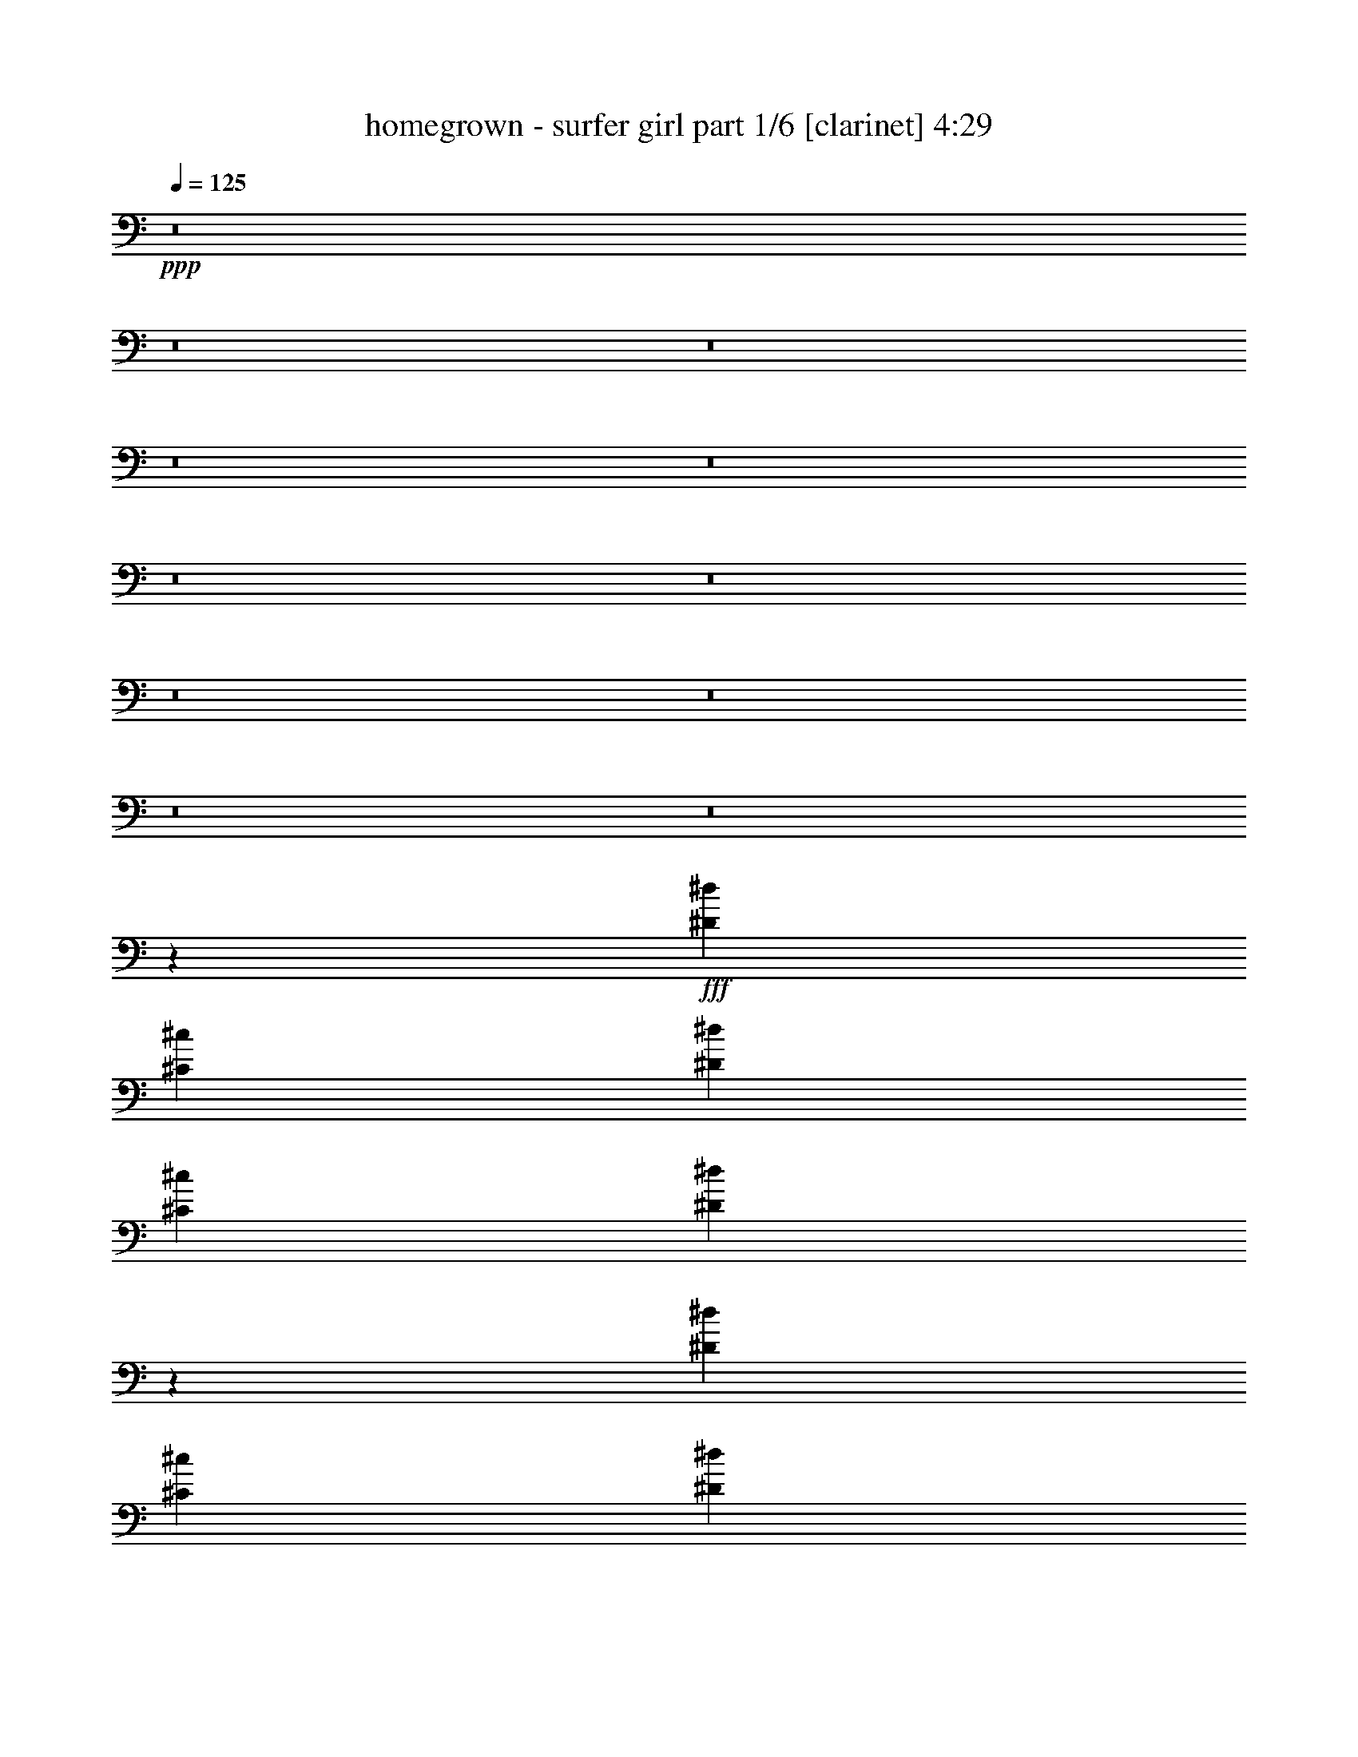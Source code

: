 % Produced with Bruzo's Transcoding Environment
% Transcribed by  Bruzo

X:1
T:  homegrown - surfer girl part 1/6 [clarinet] 4:29
Z: Transcribed with BruTE 64
L: 1/4
Q: 125
K: C
+ppp+
z8
z8
z8
z8
z8
z8
z8
z8
z8
z8
z8
z65869/14288
+fff+
[^D6433/14288^d6433/14288]
[^C9873/14288^c9873/14288]
[^D19745/28576^d19745/28576]
[^C9873/14288^c9873/14288]
[^D26553/28576^d26553/28576]
z14827/7144
[^D13759/28576^d13759/28576]
[^C9873/14288^c9873/14288]
[^D19745/28576^d19745/28576]
[^C9873/14288^c9873/14288]
[=F13325/14288=f13325/14288]
z59211/28576
[^D13759/28576^d13759/28576]
[^C9873/14288^c9873/14288]
[^D19745/28576^d19745/28576]
[^C9873/14288^c9873/14288]
[^D26747/28576^d26747/28576]
z19623/28576
[^D9873/14288^d9873/14288]
[^D19745/28576^d19745/28576]
[^D9873/14288^d9873/14288]
[^D13759/28576^d13759/28576]
[^C2993/14288^c2993/14288]
[^D21057/28576^d21057/28576]
z19327/28576
[^C7293/14288^c7293/14288]
[=C19745/28576=c19745/28576]
[=C11143/7144=c11143/7144]
z12945/28576
[=F13759/28576=f13759/28576]
[=F6433/14288=f6433/14288]
[=F13759/28576=f13759/28576]
[^D6433/14288^d6433/14288]
[^C13759/28576^c13759/28576]
[^A,10031/14288^A10031/14288]
z48601/28576
[^A,5159/28576^A5159/28576]
[^A,645/3572^A645/3572]
[^D6433/14288^d6433/14288]
[^D13759/28576^d13759/28576]
[^C6433/14288^c6433/14288]
[^D13759/28576^d13759/28576]
[=F6433/14288=f6433/14288]
[^D6433/14288^d6433/14288]
[^C1071/752^c1071/752]
z39177/28576
[^D6433/14288^d6433/14288]
[^C9873/14288^c9873/14288]
[^D10319/14288^d10319/14288]
[^C9873/14288^c9873/14288]
[^D19745/28576^d19745/28576]
[^C9873/14288^c9873/14288]
[=F1237/1786=f1237/1786]
z519/376
[^F13759/28576^f13759/28576]
[^F6433/14288^f6433/14288]
[^F26625/28576^f26625/28576]
[^F6433/14288^f6433/14288]
[^F39491/28576^f39491/28576]
[=F21047/28576=f21047/28576]
z8
z8
z8
z47923/28576
[^D6433/14288^d6433/14288]
[^D9873/14288^d9873/14288]
[^D19745/28576^d19745/28576]
[^D9873/14288^d9873/14288]
[=F26625/28576=f26625/28576]
[^A,19447/28576^A19447/28576]
z30363/28576
[^A,5159/28576^A5159/28576]
[^A,645/3572^A645/3572]
[^D6433/14288^d6433/14288]
[^D9873/14288^d9873/14288]
[^D19745/28576^d19745/28576]
[^C9873/14288^c9873/14288]
[=F26523/28576=f26523/28576]
z29669/14288
[^D13759/28576^d13759/28576]
[^D9873/14288^d9873/14288]
[^D19745/28576^d19745/28576]
[^C9873/14288^c9873/14288]
[^D19745/28576^d19745/28576]
[^D9873/14288^d9873/14288]
[^D10319/14288^d10319/14288]
[^D20071/28576^d20071/28576]
z5661/28576
[^D13759/28576^d13759/28576]
[^C9873/14288^c9873/14288]
[=F19745/28576=f19745/28576]
[^C9873/14288^c9873/14288]
[^A,26717/28576^A26717/28576]
z7393/3572
[^D13759/28576^d13759/28576]
[^C9873/14288^c9873/14288]
[^D19745/28576^d19745/28576]
[^C9873/14288^c9873/14288]
[^D13407/14288^d13407/14288]
z59047/28576
[^D13759/28576^d13759/28576]
[^D9873/14288^d9873/14288]
[^D19745/28576^d19745/28576]
[^C9873/14288^c9873/14288]
[=F26911/28576=f26911/28576]
z29475/14288
[^D6433/14288^d6433/14288]
[^C20639/28576^c20639/28576]
[^D19745/28576^d19745/28576]
[^C9873/14288^c9873/14288]
[^D19745/28576^d19745/28576]
[^C9873/14288^c9873/14288]
[^D1035/1504^d1035/1504]
z26705/28576
[^D6433/14288^d6433/14288]
[^D9873/14288^d9873/14288]
[^D10319/14288^d10319/14288]
[^C9873/14288^c9873/14288]
[^D19745/28576^d19745/28576]
[^C5987/28576^c5987/28576]
[^A,21019/28576^A21019/28576]
z6497/3572
[^A,13759/28576^A13759/28576]
[=C6433/14288=c6433/14288]
[^C9873/14288^c9873/14288]
[^C10319/28576^c10319/28576]
[=C4713/14288=c4713/14288]
[^A,9873/14288^A9873/14288]
[=F,9665/14288=F9665/14288]
z53665/28576
[^A,13759/28576^A13759/28576]
[=C6433/14288=c6433/14288]
[^C9873/14288^c9873/14288]
[^C10319/28576^c10319/28576]
[=C4713/14288=c4713/14288]
[^A,9873/14288^A9873/14288]
[=F,19427/28576=F19427/28576]
z1674/893
[^A,6433/14288^A6433/14288]
[=C13759/28576=c13759/28576]
[^C9873/14288^c9873/14288]
[^C4713/14288^c4713/14288]
[=C10319/28576=c10319/28576]
[^A,9873/14288^A9873/14288]
[=F,4881/7144=F4881/7144]
z1241/893
[^D13759/28576^d13759/28576]
[^D9873/14288^d9873/14288]
[^D19745/28576^d19745/28576]
[^D9873/14288^d9873/14288]
[^D26625/28576^d26625/28576]
[^C19745/28576^c19745/28576]
[=F15119/14288=f15119/14288]
z8
z39123/28576
[^D19745/28576^d19745/28576]
[^D4713/14288^d4713/14288]
[^C30065/28576^c30065/28576]
[=F9873/14288=f9873/14288]
[=F19745/28576=f19745/28576]
[^A,15017/14288^A15017/14288]
z188953/28576
[^D19745/28576^d19745/28576]
[^D4713/14288^d4713/14288]
[^C30065/28576^c30065/28576]
[^D9873/14288^d9873/14288]
[^D19745/28576^d19745/28576]
[=F7557/7144=f7557/7144]
z93933/14288
[^D19745/28576^d19745/28576]
[^D10319/28576^d10319/28576]
[^C30065/28576^c30065/28576]
[=F9873/14288=f9873/14288]
[=F19745/28576=f19745/28576]
[^A,15211/14288^A15211/14288]
z54345/14288
[^D19745/28576^d19745/28576]
[^D4713/14288^d4713/14288]
[^C9873/14288^c9873/14288]
[^D10319/14288^d10319/14288]
[=F9873/14288=f9873/14288]
[=F39547/28576=f39547/28576]
z8
z8
z93791/14288
[^D6433/14288^d6433/14288]
[^C20639/28576^c20639/28576]
[^D19745/28576^d19745/28576]
[^C9873/14288^c9873/14288]
[^D3371/3572^d3371/3572]
z26007/14288
[^A,6879/28576^A6879/28576]
[^D6433/14288^d6433/14288]
[^C9873/14288^c9873/14288]
[^D10319/14288^d10319/14288]
[^C9873/14288^c9873/14288]
[=F27065/28576=f27065/28576]
z14699/7144
[^D6433/14288^d6433/14288]
[^C9873/14288^c9873/14288]
[^D19745/28576^d19745/28576]
[^C20639/28576^c20639/28576]
[^D19745/28576^d19745/28576]
[^C9873/14288^c9873/14288]
[^D19745/28576^d19745/28576]
[^D2465/3572^d2465/3572]
z6905/28576
[^D6433/14288^d6433/14288]
[^C9873/14288^c9873/14288]
[=F19745/28576=f19745/28576]
[^C9873/14288^c9873/14288]
[^A,13183/14288^A13183/14288]
z15097/7144
[^D6433/14288^d6433/14288]
[^C9873/14288^c9873/14288]
[^D19745/28576^d19745/28576]
[^D9873/14288^d9873/14288]
[^D8599/14288^d8599/14288]
[^C9427/28576^c9427/28576]
[^D4871/7144^d4871/7144]
z40645/28576
[^D6433/14288^d6433/14288]
[^C9873/14288^c9873/14288]
[^D19745/28576^d19745/28576]
[^C9873/14288^c9873/14288]
[=F830/893=f830/893]
z59301/28576
[^D13759/28576^d13759/28576]
[^C9873/14288^c9873/14288]
[^D19745/28576^d19745/28576]
[^C9873/14288^c9873/14288]
[^D19745/28576^d19745/28576]
[^C9873/14288^c9873/14288]
[^D9657/14288^d9657/14288]
z10535/14288
[^A,2993/14288^A2993/14288]
[^D13759/28576^d13759/28576]
[^C9873/14288^c9873/14288]
[=F19745/28576=f19745/28576]
[^C9873/14288^c9873/14288]
[^A,13377/14288^A13377/14288]
z36433/14288
[^A,6433/14288^A6433/14288]
[=C6433/14288=c6433/14288]
[^C20639/28576^c20639/28576]
[^C4713/14288^c4713/14288]
[=C10319/28576=c10319/28576]
[^A,9873/14288^A9873/14288]
[=F,621/893=F621/893]
z26115/14288
[^A,13759/28576^A13759/28576]
[=C6433/14288=c6433/14288]
[^G9873/14288^g9873/14288]
[^A10319/28576^a10319/28576]
[=F19659/14288=f19659/14288]
z62849/28576
[^A,13759/28576^A13759/28576]
[=C6433/14288=c6433/14288]
[^C9873/14288^c9873/14288]
[^C10319/28576^c10319/28576]
[=C4713/14288=c4713/14288]
[^A,20639/28576^A20639/28576]
[=F,10033/14288=F10033/14288]
z19585/14288
[^D6433/14288^d6433/14288]
[^C9873/14288^c9873/14288]
[^D19745/28576^d19745/28576]
[^D20639/28576^d20639/28576]
[^D6433/7144^d6433/7144]
[^C10319/14288^c10319/14288]
[=F763/752=f763/752]
z8
z19737/14288
[^D19745/28576^d19745/28576]
[^D10319/28576^d10319/28576]
[^C30065/28576^c30065/28576]
[=F9873/14288=f9873/14288]
[=F19745/28576=f19745/28576]
[^A,14395/14288^A14395/14288]
z23663/3572
[^D19745/28576^d19745/28576]
[^D10319/28576^d10319/28576]
[^C7293/7144^c7293/7144]
[^D9873/14288^d9873/14288]
[^D10319/14288^d10319/14288]
[=F3623/3572=f3623/3572]
z94555/14288
[^D19745/28576^d19745/28576]
[^D4713/14288^d4713/14288]
[^C30065/28576^c30065/28576]
[=F9873/14288=f9873/14288]
[=F19745/28576=f19745/28576]
[^A,30071/28576^A30071/28576]
z5739/1504
[^D19745/28576^d19745/28576]
[^D10319/28576^d10319/28576]
[^C9873/14288^c9873/14288]
[^D19745/28576^d19745/28576]
[=F9873/14288=f9873/14288]
[=F9799/7144=f9799/7144]
z8
z8
z8
z8
z4259/14288
[^C1573/3572^c1573/3572]
[^C18431/28576^c18431/28576]
[^C1017/1504^c1017/1504]
[^C1017/1504^c1017/1504]
[^C25169/28576^c25169/28576]
[^C1801/1786^c1801/1786]
z46691/28576
[^D12585/28576^d12585/28576]
[^C3369/14288^c3369/14288]
[^D12585/28576^d12585/28576]
[^C1017/1504^c1017/1504]
[=F485/752=f485/752]
[^C4831/7144^c4831/7144]
[^A,18783/14288^A18783/14288]
z6339/7144
[^C12585/28576^c12585/28576]
[^C6739/28576^c6739/28576]
[^D1573/3572^d1573/3572]
[^C1017/1504^c1017/1504]
[=F18431/28576=f18431/28576]
[^C1017/1504^c1017/1504]
[^A,37469/28576^A37469/28576]
z13173/14288
[^G,12585/28576^G12585/28576]
[^G,2923/14288^G2923/14288]
[^G,1017/1504^G1017/1504]
[^G,1573/3572^G1573/3572]
[=A,661/752=A661/752]
z19113/7144
[^C1573/3572^c1573/3572]
[^C2923/14288^c2923/14288]
[^C1573/3572^c1573/3572]
[^C4831/7144^c4831/7144]
[^C16975/14288^c16975/14288]
z67619/28576
[^D1573/3572^d1573/3572]
[^C2923/14288^c2923/14288]
[^D1573/3572^d1573/3572]
[^C4831/7144^c4831/7144]
[^D12421/28576^d12421/28576]
z3451/14288
[^D485/752^d485/752]
[^A,9741/7144^A9741/7144]
z327/376
[^D485/752^d485/752]
[^C133/376^c133/376]
[^D485/752^d485/752]
[^C10109/28576^c10109/28576]
[=F485/752=f485/752]
[^C133/376^c133/376]
[^A,485/752^A485/752]
[^C133/376^c133/376]
[=F288/893=f288/893]
[^C1017/1504^c1017/1504]
[^C485/1504^c485/1504]
[=F485/1504=f485/1504]
[^C1017/1504^c1017/1504]
[^C485/1504^c485/1504]
[=F10109/28576=f10109/28576]
[^C485/1504^c485/1504]
[=F1573/3572=f1573/3572]
[=F12585/28576=f12585/28576]
[=F1573/3572=f1573/3572]
[=F12585/28576=f12585/28576]
[=F1573/3572=f1573/3572]
[=F12585/28576=f12585/28576]
[=F28211/28576=f28211/28576]
z8
z8
z33009/14288
[^D1017/1504^d1017/1504]
[^D485/1504^d485/1504]
[^C751/752^c751/752]
[=F18431/28576=f18431/28576]
[=F1017/1504=f1017/1504]
[^A,7117/7144^A7117/7144]
z45129/7144
[^D1017/1504^d1017/1504]
[^D485/1504^d485/1504]
[^C28539/28576^c28539/28576]
[^D1017/1504^d1017/1504]
[^D485/752^d485/752]
[=F28425/14288=f28425/14288]
z4033/1504
[^D485/752^d485/752]
[^D133/376^d133/376]
[^C28539/28576^c28539/28576]
[^D485/752^d485/752]
[=F14207/7144=f14207/7144]
z8
z8
z227061/28576
[^G,28539/28576^G28539/28576]
[^G,1017/1504^G1017/1504]
[^G,1017/1504^G1017/1504]
[^G,13823/14288^G13823/14288]
[^A,14185/7144^A14185/7144]
z8
z25/4

X:2
T:  homegrown - surfer girl part 2/6 [horn] 4:29
Z: Transcribed with BruTE 40
L: 1/4
Q: 125
K: C
+ppp+
z8
z8
z8
z8
z8
z8
z8
z8
z8
z8
z8
z8
z8
z8
z8
z8
z8
z8
z8
z8
z8
z8
z8
z8
z8
z8
z8
z8
z7067/1504
+fff+
[=F17389/7144]
+ff+
[^C158857/28576]
[=C6235/3572]
z39421/28576
[^C228413/28576]
[=C25037/14288]
z39227/28576
[^C228413/28576]
[=C24241/14288]
z40819/28576
[^C7110/893]
[=C49569/28576]
z8
z8
z8
z8
z8
z8
z8
z8
z8
z8
z8
z65863/28576
[=F17389/7144]
[^C158857/28576]
[=C12159/7144]
z40665/28576
[^C7110/893]
[=C2617/1504]
z19789/14288
[^C228413/28576]
[=C49917/28576]
z4923/3572
[^C228413/28576]
[=C50111/28576]
z8
z8
z8
z8
z8
z8
z8
z8
z8
z8
z8
z8
z8
z8
z8
z8
z8
z8
z8
z8
z15/8

X:3
T:  homegrown - surfer girl part 3/6 [lute] 4:29
Z: Transcribed with BruTE 30
L: 1/4
Q: 125
K: C
+ppp+
z8
z194713/28576
+pp+
[^A,6433/14288]
+p+
[^c13759/28576]
[^A6433/14288]
[^A,13759/28576]
[^c6433/14288]
[^A6433/14288]
[^A,13759/28576]
[^c6433/14288]
[^G,13759/28576]
[^c6433/14288]
[^A13759/28576]
[^G,6433/14288]
[=f6433/14288]
[^c13759/28576]
[^A6433/14288]
[^c13759/28576]
[^F,6433/14288]
[^c6433/14288]
[^A13759/28576]
[^F,6433/14288]
[^c13759/28576]
[^A6433/14288]
[^F,6433/14288]
[^c13759/28576]
[=F,6433/14288]
[=A13759/28576]
[=F6433/14288]
[=F,6433/14288]
[=A13759/28576]
[=F6433/14288]
[=F,13759/28576]
[=A6433/14288]
[^A,6433/14288]
[^c13759/28576]
[^A6433/14288]
[^A,13759/28576]
[^c6433/14288]
[^A13759/28576]
[^A,6433/14288]
[^c6433/14288]
[^G,13759/28576]
[^c6433/14288]
[^A13759/28576]
[^G,6433/14288]
[=f6433/14288]
[^c13759/28576]
[^A6433/14288]
[^c13759/28576]
[^F,6433/14288]
[^c6433/14288]
[^A13759/28576]
[^F,6433/14288]
[^c13759/28576]
[^A6433/14288]
[^F,6433/14288]
[^c13759/28576]
[=F,13453/14288=C13453/14288=F13453/14288=A13453/14288=c13453/14288=f13453/14288]
z45433/7144
[^A,/8-=F/8-]
[^A,12763/28576=F12763/28576^A12763/28576]
[^A,215/893=F215/893^A215/893^c215/893]
[^A,4015/28576=F4015/28576^A4015/28576^c4015/28576]
z8851/28576
[^A,7223/28576=F7223/28576^A7223/28576^c7223/28576]
z6261/14288
[^A,215/893=F215/893^A215/893^c215/893]
[^A,477/3572=F477/3572^A477/3572^c477/3572]
z4525/14288
[^A,6879/28576=F6879/28576]
[^C6433/14288^G6433/14288^c6433/14288=f6433/14288]
[^C215/893^G215/893^c215/893=f215/893]
[^C3617/28576^G3617/28576^c3617/28576=f3617/28576]
z9249/28576
[^C6879/28576^G6879/28576^c6879/28576=f6879/28576]
[^G,6433/14288^D6433/14288^G6433/14288]
[^G,271/752^D271/752^G271/752=c271/752]
z10341/28576
[^G,2993/14288^D2993/14288^G2993/14288]
[^F/4-^c/4-^f/4-^a/4]
+ppp+
[^F6615/28576^c6615/28576^f6615/28576]
+p+
[^F4603/14288^c4603/14288^f4603/14288]
z2635/7144
[^F915/3572^c915/3572^f915/3572]
z12425/28576
[^F215/893^c215/893^f215/893]
[^F3913/28576^c3913/28576^f3913/28576]
z5/16
[^F3451/14288^c3451/14288^f3451/14288]
[^F,6433/14288^C6433/14288^F6433/14288^A6433/14288]
[^F,215/893^C215/893^F215/893^A215/893^c215/893]
[^F,1857/14288^C1857/14288^F1857/14288]
z5/16
[^F,7101/28576^C7101/28576^F7101/28576^A7101/28576^c7101/28576]
[=F,6433/14288=C6433/14288=F6433/14288=A6433/14288=c6433/14288]
[=F,10395/28576=C10395/28576=F10395/28576=A10395/28576=c10395/28576]
z5/16
[=F,/8=C/8=F/8=A/8=c/8]
z233/1786
[^A,13759/28576=F13759/28576^A13759/28576]
[^A,9303/28576=F9303/28576^A9303/28576^c9303/28576]
z10443/28576
[^A,5631/28576=F5631/28576^A5631/28576^c5631/28576]
z7057/14288
[^A,215/893=F215/893^A215/893^c215/893]
[^A,2005/14288=F2005/14288^A2005/14288^c2005/14288]
z1107/3572
[^A,6879/28576=F6879/28576]
[^C6433/14288^G6433/14288^c6433/14288=f6433/14288]
[^C215/893^G215/893^c215/893=f215/893]
[^C3811/28576^G3811/28576^c3811/28576=f3811/28576]
z9055/28576
[^C6879/28576^G6879/28576^c6879/28576=f6879/28576]
[^G,6433/14288^D6433/14288^G6433/14288]
[^G,215/893^D215/893^G215/893=c215/893]
[^G,903/7144^D903/7144^G903/7144=c903/7144]
z4627/14288
[^G,6879/28576^D6879/28576^G6879/28576]
[^F/4-^c/4-^f/4-^a/4]
+ppp+
[^F2861/14288^c2861/14288^f2861/14288]
+p+
[^F219/608^c219/608^f219/608]
z5173/14288
[^F179/893^c179/893^f179/893]
z14017/28576
[^F9201/28576^c9201/28576^f9201/28576]
z555/1504
[^F6879/28576^c6879/28576^f6879/28576]
[^F,6433/14288^C6433/14288^F6433/14288^A6433/14288]
[^F,215/893^C215/893^F215/893^A215/893^c215/893]
[^F,977/7144^C977/7144^F977/7144]
z5/16
[^F,6907/28576^C6907/28576^F6907/28576^A6907/28576^c6907/28576]
[=F,6433/14288=C6433/14288=F6433/14288=A6433/14288=c6433/14288]
[=F,215/893=C215/893=F215/893=A215/893=c215/893]
[=F,3709/28576=C3709/28576=F3709/28576=A3709/28576=c3709/28576]
z5/16
[=F,187/752=C187/752=F187/752=A187/752=c187/752]
[^A,6433/14288=F6433/14288^A6433/14288]
[^A,5195/14288=F5195/14288^A5195/14288^c5195/14288]
z2339/7144
[^A,3359/14288=F3359/14288^A3359/14288^c3359/14288]
z435/893
[^A,4649/14288=F4649/14288^A4649/14288^c4649/14288]
z653/1786
[^A,2993/14288=F2993/14288]
[^C13759/28576^G13759/28576^c13759/28576=f13759/28576]
[^C215/893^G215/893^c215/893=f215/893]
[^C4005/28576^G4005/28576^c4005/28576=f4005/28576]
z8861/28576
[^C6879/28576^G6879/28576^c6879/28576=f6879/28576]
[^G,6433/14288^D6433/14288^G6433/14288]
[^G,215/893^D215/893^G215/893=c215/893]
[^G,1903/14288^D1903/14288^G1903/14288=c1903/14288]
z2265/7144
[^G,6879/28576^D6879/28576^G6879/28576]
[^F/4-^c/4-^f/4-^a/4]
+ppp+
[^F2861/14288^c2861/14288^f2861/14288]
+p+
[^F215/893^c215/893^f215/893]
[^F3607/28576^c3607/28576^f3607/28576]
z197/608
[^F145/608^c145/608^f145/608]
z6465/14288
[^F643/1786^c643/1786^f643/1786]
z10351/28576
[^F2993/14288^c2993/14288^f2993/14288]
[^F,13759/28576^C13759/28576^F13759/28576^A13759/28576]
[^F,121/376^C121/376^F121/376^A121/376^c121/376]
z5275/14288
[^F,6879/28576^C6879/28576^F6879/28576^A6879/28576^c6879/28576]
[=F,6433/14288=C6433/14288=F6433/14288=A6433/14288=c6433/14288]
[=F,215/893=C215/893=F215/893=A215/893=c215/893]
[=F,3903/28576=C3903/28576=F3903/28576=A3903/28576=c3903/28576]
z5/16
[=F,216/893=C216/893=F216/893=A216/893=c216/893]
[^A,6433/14288=F6433/14288^A6433/14288]
[^A,215/893=F215/893^A215/893^c215/893]
[^A,463/3572=F463/3572^A463/3572^c463/3572]
z4581/14288
[^A,216/893=F216/893^A216/893^c216/893]
z12833/28576
[^A,10385/28576=F10385/28576^A10385/28576^c10385/28576]
z9361/28576
[^A,6879/28576=F6879/28576]
[^C13759/28576^G13759/28576^c13759/28576=f13759/28576]
[^C9293/28576^G9293/28576^c9293/28576=f9293/28576]
z10453/28576
[^C2993/14288^G2993/14288^c2993/14288=f2993/14288]
[^G,13759/28576^D13759/28576^G13759/28576]
[^G,215/893^D215/893^G215/893=c215/893]
[^G,125/893^D125/893^G125/893=c125/893]
z4433/14288
[^G,6879/28576^D6879/28576^G6879/28576]
[^F3/16-^c3/16-^f3/16-^a3/16]
+ppp+
[^F1877/7144^c1877/7144^f1877/7144]
+p+
[^F215/893^c215/893^f215/893]
[^F3801/28576^c3801/28576^f3801/28576]
z9065/28576
[^F7009/28576^c7009/28576^f7009/28576]
z398/893
[^F215/893^c215/893^f215/893]
[^F1801/14288^c1801/14288^f1801/14288]
z5/16
[^F/8^c/8^f/8]
z3641/28576
[^F,6433/14288^C6433/14288^F6433/14288^A6433/14288]
[^F,10283/28576^C10283/28576^F10283/28576^A10283/28576^c10283/28576]
z2589/7144
[^F,2993/14288^C2993/14288^F2993/14288^A2993/14288^c2993/14288]
[=F,13759/28576=C13759/28576=F13759/28576=A13759/28576=c13759/28576]
[=F,9191/28576=C9191/28576=F9191/28576=A9191/28576=c9191/28576]
z10555/28576
[=F,6879/28576=C6879/28576=F6879/28576=A6879/28576=c6879/28576]
[^A,6433/14288=F6433/14288^A6433/14288]
[^A,215/893=F215/893^A215/893^c215/893]
[^A,1949/14288=F1949/14288^A1949/14288^c1949/14288]
z59/188
[^A,187/752=F187/752^A187/752^c187/752]
z12639/28576
[^A,215/893=F215/893^A215/893^c215/893]
[^A,3699/28576=F3699/28576^A3699/28576^c3699/28576]
z9167/28576
[^A,6879/28576=F6879/28576]
[^C6433/14288^G6433/14288^c6433/14288=f6433/14288]
[^C2595/7144^G2595/7144^c2595/7144=f2595/7144]
z4683/14288
[^C6879/28576^G6879/28576^c6879/28576=f6879/28576]
[^G,13759/28576^D13759/28576^G13759/28576]
[^G,1161/3572^D1161/3572^G1161/3572=c1161/3572]
z5229/14288
[^G,2993/14288^D2993/14288^G2993/14288]
[^F/4-^c/4-^f/4-^a/4]
+ppp+
[^F6615/28576^c6615/28576^f6615/28576]
+p+
[^F215/893^c215/893^f215/893]
[^F85/608^c85/608^f85/608]
z8871/28576
[^F7203/28576^c7203/28576^f7203/28576]
z6271/14288
[^F215/893^c215/893^f215/893]
[^F949/7144^c949/7144^f949/7144]
z5/16
[^F7019/28576^c7019/28576^f7019/28576]
[^F,6433/14288^C6433/14288^F6433/14288^A6433/14288]
[^F,215/893^C215/893^F215/893^A215/893^c215/893]
[^F,3597/28576^C3597/28576^F3597/28576]
z5/16
[^F,/8^C/8^F/8^A/8^c/8]
z1823/14288
[=F,6433/14288=C6433/14288=F6433/14288=A6433/14288=c6433/14288]
[=F,5139/14288=C5139/14288=F5139/14288=A5139/14288=c5139/14288]
z10361/28576
[=F,2993/14288=C2993/14288=F2993/14288=A2993/14288=c2993/14288]
[^A,13759/28576=F13759/28576^A13759/28576]
[^A,4593/14288=F4593/14288^A4593/14288^c4593/14288]
z330/893
[^A,1825/7144=F1825/7144^A1825/7144^c1825/7144]
z655/1504
[^A,215/893=F215/893^A215/893^c215/893]
[^A,3893/28576=F3893/28576^A3893/28576^c3893/28576]
z8973/28576
[^A,6879/28576=F6879/28576]
[^C6433/14288^G6433/14288^c6433/14288=f6433/14288]
[^C215/893^G215/893^c215/893=f215/893]
[^C1847/14288^G1847/14288^c1847/14288=f1847/14288]
z2293/7144
[^C6879/28576^G6879/28576^c6879/28576=f6879/28576]
[^G,6433/14288^D6433/14288^G6433/14288]
[^G,10375/28576^D10375/28576^G10375/28576=c10375/28576]
z9371/28576
[^G,6879/28576^D6879/28576^G6879/28576]
[^F/4-^c/4-^f/4-^a/4]
+ppp+
[^F6615/28576^c6615/28576^f6615/28576]
+p+
[^F9283/28576^c9283/28576^f9283/28576]
z10463/28576
[^F5611/28576^c5611/28576^f5611/28576]
z7067/14288
[^F215/893^c215/893^f215/893]
[^F105/752^c105/752^f105/752]
z2219/7144
[^F6879/28576^c6879/28576^f6879/28576]
[^F,6433/14288^C6433/14288^F6433/14288^A6433/14288]
[^F,215/893^C215/893^F215/893^A215/893^c215/893]
[^F,3791/28576^C3791/28576^F3791/28576]
z5/16
[^F,439/1786^C439/1786^F439/1786^A439/1786^c439/1786]
[=F,6433/14288=C6433/14288=F6433/14288=A6433/14288=c6433/14288]
[=F,215/893=C215/893=F215/893=A215/893=c215/893]
[=F,449/3572=C449/3572=F449/3572=A449/3572=c449/3572]
z5/16
[=F,/8=C/8=F/8=A/8=c/8]
z3651/28576
[^A,6433/14288=F6433/14288^A6433/14288]
[^A,10273/28576=F10273/28576^A10273/28576^c10273/28576]
z5183/14288
[^A,1427/7144=F1427/7144^A1427/7144^c1427/7144]
z14037/28576
[^A,9181/28576=F9181/28576^A9181/28576^c9181/28576]
z10565/28576
[^A,6879/28576=F6879/28576]
[^C6433/14288^G6433/14288^c6433/14288=f6433/14288]
[^C215/893^G215/893^c215/893=f215/893]
[^C243/1786^G243/1786^c243/1786=f243/1786]
z4489/14288
[^C6879/28576^G6879/28576^c6879/28576=f6879/28576]
[^G,6433/14288^D6433/14288^G6433/14288]
[^G,215/893^D215/893^G215/893=c215/893]
[^G,3689/28576^D3689/28576^G3689/28576=c3689/28576]
z483/1504
[^G,6879/28576^D6879/28576^G6879/28576]
[^F/4-^c/4-^f/4-^a/4]
+ppp+
[^F2861/14288^c2861/14288^f2861/14288]
+p+
[^F5185/14288^c5185/14288^f5185/14288]
z293/893
[^F3349/14288^c3349/14288^f3349/14288]
z3485/7144
[^F4639/14288^c4639/14288^f4639/14288]
z2617/7144
[^F2993/14288^c2993/14288^f2993/14288]
[^F,13759/28576^C13759/28576^F13759/28576^A13759/28576]
[^F,215/893^C215/893^F215/893^A215/893^c215/893]
[^F,3985/28576^C3985/28576^F3985/28576]
z8881/28576
[^F,6879/28576^C6879/28576^F6879/28576^A6879/28576^c6879/28576]
[=F,6433/14288=C6433/14288=F6433/14288=A6433/14288=c6433/14288]
[=F,215/893=C215/893=F215/893=A215/893=c215/893]
[=F,1893/14288=C1893/14288=F1893/14288=A1893/14288=c1893/14288]
z5/16
[=F,7029/28576=C7029/28576=F7029/28576=A7029/28576=c7029/28576]
[^A,6433/14288=F6433/14288^A6433/14288]
[^A,215/893=F215/893^A215/893^c215/893]
[^A,3587/28576=F3587/28576^A3587/28576^c3587/28576]
z9279/28576
[^A,6795/28576=F6795/28576^A6795/28576^c6795/28576]
z13843/28576
[^A,9375/28576=F9375/28576^A9375/28576^c9375/28576]
z10371/28576
[^A,2993/14288=F2993/14288]
[^C13759/28576^G13759/28576^c13759/28576=f13759/28576]
[^C1147/3572^G1147/3572^c1147/3572=f1147/3572]
z5285/14288
[^C6879/28576^G6879/28576^c6879/28576=f6879/28576]
[^G,6433/14288^D6433/14288^G6433/14288]
[^G,215/893^D215/893^G215/893=c215/893]
[^G,3883/28576^D3883/28576^G3883/28576=c3883/28576]
z8983/28576
[^G,6879/28576^D6879/28576^G6879/28576]
[^F3/16-^c3/16-^f3/16-^a3/16]
+ppp+
[^F1877/7144^c1877/7144^f1877/7144]
+p+
[^F215/893^c215/893^f215/893]
[^F921/7144^c921/7144^f921/7144]
z4591/14288
[^F1723/7144^c1723/7144^f1723/7144]
z12853/28576
[^F10365/28576^c10365/28576^f10365/28576]
z5137/14288
[^F2993/14288^c2993/14288^f2993/14288]
[^F,13759/28576^C13759/28576^F13759/28576]
[^F,6433/14288^C6433/14288^F6433/14288]
[^F,6433/14288^C6433/14288^F6433/14288]
[=F,26405/28576=C26405/28576=F26405/28576]
z92961/28576
[^A,13759/28576=F13759/28576^A13759/28576]
[^A,4685/14288=F4685/14288^A4685/14288^c4685/14288]
z1297/3572
[^A,2849/14288=F2849/14288^A2849/14288^c2849/14288]
z14047/28576
[^A,9171/28576=F9171/28576^A9171/28576^c9171/28576]
z225/608
[^A,6879/28576=F6879/28576]
[^C6433/14288^G6433/14288^c6433/14288=f6433/14288]
[^C215/893^G215/893^c215/893=f215/893]
[^C1939/14288^G1939/14288^c1939/14288=f1939/14288]
z2247/7144
[^C6879/28576^G6879/28576^c6879/28576=f6879/28576]
[^G,6433/14288^D6433/14288^G6433/14288]
[^G,215/893^D215/893^G215/893=c215/893]
[^G,3679/28576^D3679/28576^G3679/28576=c3679/28576]
z9187/28576
[^G,6879/28576^D6879/28576^G6879/28576]
[^F/4-^c/4-^f/4-^a/4]
+ppp+
[^F2861/14288^c2861/14288^f2861/14288]
+p+
[^F1295/3572^c1295/3572^f1295/3572]
z541/1504
[^F305/1504^c305/1504^f305/1504]
z6975/14288
[^F2317/7144^c2317/7144^f2317/7144]
z5239/14288
[^F2993/14288^c2993/14288^f2993/14288]
[^F,13759/28576^C13759/28576^F13759/28576^A13759/28576]
[^F,215/893^C215/893^F215/893^A215/893^c215/893]
[^F,3975/28576^C3975/28576^F3975/28576]
z8891/28576
[^F,6879/28576^C6879/28576^F6879/28576^A6879/28576^c6879/28576]
[=F,6433/14288=C6433/14288=F6433/14288=A6433/14288=c6433/14288]
[=F,215/893=C215/893=F215/893=A215/893=c215/893]
[=F,118/893=C118/893=F118/893=A118/893=c118/893]
z5/16
[=F,7039/28576=C7039/28576=F7039/28576=A7039/28576=c7039/28576]
[^A,6433/14288=F6433/14288^A6433/14288]
[^A,215/893=F215/893^A215/893^c215/893]
[^A,3577/28576=F3577/28576^A3577/28576^c3577/28576]
z9289/28576
[^A,6785/28576=F6785/28576^A6785/28576^c6785/28576]
z13853/28576
[^A,9365/28576=F9365/28576^A9365/28576^c9365/28576]
z10381/28576
[^A,2993/14288=F2993/14288]
[^C13759/28576^G13759/28576^c13759/28576=f13759/28576]
[^C4583/14288^G4583/14288^c4583/14288=f4583/14288]
z2645/7144
[^C6879/28576^G6879/28576^c6879/28576=f6879/28576]
[^G,6433/14288^D6433/14288^G6433/14288]
[^G,215/893^D215/893^G215/893=c215/893]
[^G,3873/28576^D3873/28576^G3873/28576=c3873/28576]
z8993/28576
[^G,6879/28576^D6879/28576^G6879/28576]
[^F3/16-^c3/16-^f3/16-^a3/16]
+ppp+
[^F1877/7144^c1877/7144^f1877/7144]
+p+
[^F215/893^c215/893^f215/893]
[^F1837/14288^c1837/14288^f1837/14288]
z1149/3572
[^F3441/14288^c3441/14288^f3441/14288]
z677/1504
[^F545/1504^c545/1504^f545/1504]
z2571/7144
[^F2993/14288^c2993/14288^f2993/14288]
[^F,13759/28576^C13759/28576^F13759/28576^A13759/28576]
[^F,9263/28576^C9263/28576^F9263/28576^A9263/28576^c9263/28576]
z10483/28576
[^F,2993/14288^C2993/14288^F2993/14288^A2993/14288^c2993/14288]
[=F,13759/28576=C13759/28576=F13759/28576=A13759/28576=c13759/28576]
[=F,215/893=C215/893=F215/893=A215/893=c215/893]
[=F,1985/14288=C1985/14288=F1985/14288=A1985/14288=c1985/14288]
z278/893
[=F,6879/28576=C6879/28576=F6879/28576=A6879/28576=c6879/28576]
[^A,6433/14288=F6433/14288^A6433/14288]
[^A,215/893=F215/893^A215/893^c215/893]
[^A,3771/28576=F3771/28576^A3771/28576^c3771/28576]
z9095/28576
[^A,6979/28576=F6979/28576^A6979/28576^c6979/28576]
z6383/14288
[^A,215/893=F215/893^A215/893^c215/893]
[^A,/8=F/8^A/8^c/8]
z4647/14288
[^A,6879/28576=F6879/28576]
[^C13759/28576^G13759/28576^c13759/28576=f13759/28576]
[^C585/1786^G585/1786^c585/1786=f585/1786]
z5193/14288
[^C2993/14288^G2993/14288^c2993/14288=f2993/14288]
[^G,13759/28576^D13759/28576^G13759/28576]
[^G,9161/28576^D9161/28576^G9161/28576=c9161/28576]
z10585/28576
[^G,6879/28576^D6879/28576^G6879/28576]
[^F3/16-^c3/16-^f3/16-^a3/16]
+ppp+
[^F1877/7144^c1877/7144^f1877/7144]
+p+
[^F215/893^c215/893^f215/893]
[^F967/7144^c967/7144^f967/7144]
z4499/14288
[^F1769/7144^c1769/7144^f1769/7144]
z12669/28576
[^F215/893^c215/893^f215/893]
[^F3669/28576^c3669/28576^f3669/28576]
z5/16
[^F/8^c/8^f/8]
z1787/14288
[^F,6433/14288^C6433/14288^F6433/14288^A6433/14288]
[^F,5175/14288^C5175/14288^F5175/14288^A5175/14288^c5175/14288]
z10289/28576
[^F,2993/14288^C2993/14288^F2993/14288^A2993/14288^c2993/14288]
[=F,13759/28576=C13759/28576=F13759/28576=A13759/28576=c13759/28576]
[=F,4629/14288=C4629/14288=F4629/14288=A4629/14288=c4629/14288]
z69/188
[=F,2993/14288=C2993/14288=F2993/14288=A2993/14288=c2993/14288]
[^A,13759/28576=F13759/28576^A13759/28576]
[^A,215/893=F215/893^A215/893^c215/893]
[^A,3965/28576=F3965/28576^A3965/28576^c3965/28576]
z8901/28576
[^A,7173/28576=F7173/28576^A7173/28576^c7173/28576]
z3143/7144
[^A,215/893=F215/893^A215/893^c215/893]
[^A,1883/14288=F1883/14288^A1883/14288^c1883/14288]
z2275/7144
[^A,6879/28576=F6879/28576]
[^C6433/14288^G6433/14288^c6433/14288=f6433/14288]
[^C10447/28576^G10447/28576^c10447/28576=f10447/28576]
z9299/28576
[^C6879/28576^G6879/28576^c6879/28576=f6879/28576]
[^G,13759/28576^D13759/28576^G13759/28576]
[^G,9355/28576^D9355/28576^G9355/28576=c9355/28576]
z10391/28576
[^G,2993/14288^D2993/14288^G2993/14288]
[^F/4-^c/4-^f/4-^a/4]
+ppp+
[^F6615/28576^c6615/28576^f6615/28576]
+p+
[^F2289/7144^c2289/7144^f2289/7144]
z5295/14288
[^F3635/14288^c3635/14288^f3635/14288]
z12475/28576
[^F215/893^c215/893^f215/893]
[^F3863/28576^c3863/28576^f3863/28576]
z5/16
[^F869/3572^c869/3572^f869/3572]
[^F,6433/14288^C6433/14288^F6433/14288^A6433/14288]
[^F,215/893^C215/893^F215/893^A215/893^c215/893]
[^F,229/1786^C229/1786^F229/1786]
z5/16
[^F,/8^C/8^F/8^A/8^c/8]
z3579/28576
[=F,6433/14288=C6433/14288=F6433/14288=A6433/14288=c6433/14288]
[=F,10345/28576=C10345/28576=F10345/28576=A10345/28576=c10345/28576]
z5147/14288
[=F,2993/14288=C2993/14288=F2993/14288=A2993/14288=c2993/14288]
[^A,13759/28576=F13759/28576^A13759/28576]
[^A,487/1504=F487/1504^A487/1504^c487/1504]
z10493/28576
[^A,5581/28576=F5581/28576^A5581/28576^c5581/28576]
z3541/7144
[^A,215/893=F215/893^A215/893^c215/893]
[^A,495/3572=F495/3572^A495/3572^c495/3572]
z4453/14288
[^A,6879/28576=F6879/28576]
[^C6433/14288^G6433/14288^c6433/14288=f6433/14288]
[^C215/893^G215/893^c215/893=f215/893]
[^C3761/28576^G3761/28576^c3761/28576=f3761/28576]
z9105/28576
[^C6879/28576^G6879/28576^c6879/28576=f6879/28576]
[^G,6433/14288^D6433/14288^G6433/14288]
[^G,5221/14288^D5221/14288^G5221/14288=c5221/14288]
z1163/3572
[^G,6879/28576^D6879/28576^G6879/28576]
[^F/4-^c/4-^f/4-^a/4]
+ppp+
[^F6615/28576^c6615/28576^f6615/28576]
+p+
[^F4675/14288^c4675/14288^f4675/14288]
z2599/7144
[^F2839/14288^c2839/14288^f2839/14288]
z14067/28576
[^F9151/28576^c9151/28576^f9151/28576]
z10595/28576
[^F6879/28576^c6879/28576^f6879/28576]
[^F,6433/14288^C6433/14288^F6433/14288^A6433/14288]
[^F,215/893^C215/893^F215/893^A215/893^c215/893]
[^F,1929/14288^C1929/14288^F1929/14288]
z5/16
[^F,6957/28576^C6957/28576^F6957/28576^A6957/28576^c6957/28576]
[=F,6433/14288=C6433/14288=F6433/14288=A6433/14288=c6433/14288]
[=F,215/893=C215/893=F215/893=A215/893=c215/893]
[=F,3659/28576=C3659/28576=F3659/28576=A3659/28576=c3659/28576]
z5/16
[=F,/8=C/8=F/8=A/8=c/8]
z112/893
[^A,6433/14288=F6433/14288^A6433/14288]
[^A,55/152=F55/152^A55/152^c55/152]
z10299/28576
[^A,5775/28576=F5775/28576^A5775/28576^c5775/28576]
z6985/14288
[^A,289/893=F289/893^A289/893^c289/893]
z5249/14288
[^A,2993/14288=F2993/14288]
[^C13759/28576^G13759/28576^c13759/28576=f13759/28576]
[^C215/893^G215/893^c215/893=f215/893]
[^C3955/28576^G3955/28576^c3955/28576=f3955/28576]
z469/1504
[^C6879/28576^G6879/28576^c6879/28576=f6879/28576]
[^G,6433/14288^D6433/14288^G6433/14288]
[^G,215/893^D215/893^G215/893=c215/893]
[^G,939/7144^D939/7144^G939/7144=c939/7144]
z4555/14288
[^G,6879/28576^D6879/28576^G6879/28576]
[^F/4-^c/4-^f/4-^a/4]
+ppp+
[^F2861/14288^c2861/14288^f2861/14288]
+p+
[^F10437/28576^c10437/28576^f10437/28576]
z9309/28576
[^F6765/28576^c6765/28576^f6765/28576]
z13873/28576
[^F9345/28576^c9345/28576^f9345/28576]
z10401/28576
[^F2993/14288^c2993/14288^f2993/14288]
[^F,13759/28576^C13759/28576^F13759/28576^A13759/28576]
[^F,4573/14288^C4573/14288^F4573/14288^A4573/14288^c4573/14288]
z1325/3572
[^F,6879/28576^C6879/28576^F6879/28576^A6879/28576^c6879/28576]
[=F,6433/14288=C6433/14288=F6433/14288=A6433/14288=c6433/14288]
[=F,215/893=C215/893=F215/893=A215/893=c215/893]
[=F,3853/28576=C3853/28576=F3853/28576=A3853/28576=c3853/28576]
z5/16
[=F,3481/14288=C3481/14288=F3481/14288=A3481/14288=c3481/14288]
[^F,6433/14288^C6433/14288^F6433/14288^A6433/14288^c6433/14288]
[^F,215/893^C215/893^F215/893^A215/893^c215/893]
[^F,1827/14288^C1827/14288^F1827/14288^A1827/14288^c1827/14288]
z49/152
[^F,73/304^C73/304^F73/304^A73/304^c73/304]
z12883/28576
[^F,26409/28576^C26409/28576^F26409/28576^A26409/28576^c26409/28576]
z80091/28576
[^F,6433/14288^C6433/14288^F6433/14288^A6433/14288^c6433/14288]
[^F,215/893^C215/893^F215/893^A215/893^c215/893]
[^F,3751/28576^C3751/28576^F3751/28576^A3751/28576^c3751/28576]
z9115/28576
[^F,6959/28576^C6959/28576^F6959/28576^A6959/28576^c6959/28576]
z6393/14288
[^F,13253/14288^C13253/14288^F13253/14288^A13253/14288^c13253/14288]
z851/304
[^F,6433/14288^C6433/14288^F6433/14288^A6433/14288^c6433/14288]
[^F,215/893^C215/893^F215/893^A215/893^c215/893]
[^F,481/3572^C481/3572^F481/3572^A481/3572^c481/3572]
z4509/14288
[^F,441/1786^C441/1786^F441/1786^A441/1786^c441/1786]
z12689/28576
[^F,26603/28576^C26603/28576^F26603/28576^A26603/28576^c26603/28576]
z19751/7144
[^F,13759/28576^C13759/28576^F13759/28576^A13759/28576^c13759/28576]
[^F,215/893^C215/893^F215/893^A215/893^c215/893]
[^F,3945/28576^C3945/28576^F3945/28576^A3945/28576^c3945/28576]
z8921/28576
[^F,7153/28576^C7153/28576^F7153/28576^A7153/28576^c7153/28576]
z787/1786
[^F,6675/7144^C6675/7144^F6675/7144^A6675/7144^c6675/7144]
z8
z8
z8
z8
z8
z102915/14288
[^A,13759/28576=F13759/28576^A13759/28576]
[^A,215/893=F215/893^A215/893^c215/893]
[^A,3925/28576=F3925/28576^A3925/28576^c3925/28576]
z8941/28576
[^A,7133/28576=F7133/28576^A7133/28576^c7133/28576]
z3153/7144
[^A,215/893=F215/893^A215/893^c215/893]
[^A,1863/14288=F1863/14288^A1863/14288^c1863/14288]
z2285/7144
[^A,6879/28576=F6879/28576]
[^C6433/14288^G6433/14288^c6433/14288=f6433/14288]
[^C10407/28576^G10407/28576^c10407/28576=f10407/28576]
z9339/28576
[^C6879/28576^G6879/28576^c6879/28576=f6879/28576]
[^G,13759/28576^D13759/28576^G13759/28576]
[^G,9315/28576^D9315/28576^G9315/28576=c9315/28576]
z549/1504
[^G,2993/14288^D2993/14288^G2993/14288]
[^F/4-^c/4-^f/4-^a/4]
+ppp+
[^F6615/28576^c6615/28576^f6615/28576]
+p+
[^F2279/7144^c2279/7144^f2279/7144]
z5315/14288
[^F3615/14288^c3615/14288^f3615/14288]
z12515/28576
[^F215/893^c215/893^f215/893]
[^F3823/28576^c3823/28576^f3823/28576]
z5/16
[^F23/94^c23/94^f23/94]
[^F,6433/14288^C6433/14288^F6433/14288^A6433/14288]
[^F,215/893^C215/893^F215/893^A215/893^c215/893]
[^F,453/3572^C453/3572^F453/3572]
z5/16
[^F,/8^C/8^F/8^A/8^c/8]
z77/608
[=F,6433/14288=C6433/14288=F6433/14288=A6433/14288=c6433/14288]
[=F,10305/28576=C10305/28576=F10305/28576=A10305/28576=c10305/28576]
z5167/14288
[=F,2993/14288=C2993/14288=F2993/14288=A2993/14288=c2993/14288]
[^A,13759/28576=F13759/28576^A13759/28576]
[^A,9213/28576=F9213/28576^A9213/28576^c9213/28576]
z10533/28576
[^A,5541/28576=F5541/28576^A5541/28576^c5541/28576]
z3551/7144
[^A,215/893=F215/893^A215/893^c215/893]
[^A,245/1786=F245/1786^A245/1786^c245/1786]
z4473/14288
[^A,6879/28576=F6879/28576]
[^C6433/14288^G6433/14288^c6433/14288=f6433/14288]
[^C215/893^G215/893^c215/893=f215/893]
[^C3721/28576^G3721/28576^c3721/28576=f3721/28576]
z9145/28576
[^C6879/28576^G6879/28576^c6879/28576=f6879/28576]
[^G,6433/14288^D6433/14288^G6433/14288]
[^G,5201/14288^D5201/14288^G5201/14288=c5201/14288]
z292/893
[^G,6879/28576^D6879/28576^G6879/28576]
[^F/4-^c/4-^f/4-^a/4]
+ppp+
[^F6615/28576^c6615/28576^f6615/28576]
+p+
[^F245/752^c245/752^f245/752]
z2609/7144
[^F2819/14288^c2819/14288^f2819/14288]
z14107/28576
[^F215/893^c215/893^f215/893]
[^F4017/28576^c4017/28576^f4017/28576]
z8849/28576
[^F6879/28576^c6879/28576^f6879/28576]
[^F,6433/14288^C6433/14288^F6433/14288^A6433/14288]
[^F,215/893^C215/893^F215/893^A215/893^c215/893]
[^F,1909/14288^C1909/14288^F1909/14288]
z5/16
[^F,6997/28576^C6997/28576^F6997/28576^A6997/28576^c6997/28576]
[=F,6433/14288=C6433/14288=F6433/14288=A6433/14288=c6433/14288]
[=F,215/893=C215/893=F215/893=A215/893=c215/893]
[=F,77/608=C77/608=F77/608=A77/608=c77/608]
z5/16
[=F,/8=C/8=F/8=A/8=c/8]
z453/3572
[^A,6433/14288=F6433/14288^A6433/14288]
[^A,2575/7144=F2575/7144^A2575/7144^c2575/7144]
z10339/28576
[^A,5735/28576=F5735/28576^A5735/28576^c5735/28576]
z7005/14288
[^A,1151/3572=F1151/3572^A1151/3572^c1151/3572]
z5269/14288
[^A,6879/28576=F6879/28576]
[^C6433/14288^G6433/14288^c6433/14288=f6433/14288]
[^C215/893^G215/893^c215/893=f215/893]
[^C3915/28576^G3915/28576^c3915/28576=f3915/28576]
z8951/28576
[^C6879/28576^G6879/28576^c6879/28576=f6879/28576]
[^G,6433/14288^D6433/14288^G6433/14288]
[^G,215/893^D215/893^G215/893=c215/893]
[^G,929/7144^D929/7144^G929/7144=c929/7144]
z4575/14288
[^G,6879/28576^D6879/28576^G6879/28576]
[^F/4-^c/4-^f/4-^a/4]
+ppp+
[^F2861/14288^c2861/14288^f2861/14288]
+p+
[^F10397/28576^c10397/28576^f10397/28576]
z9349/28576
[^F6725/28576^c6725/28576^f6725/28576]
z13913/28576
[^F9305/28576^c9305/28576^f9305/28576]
z10441/28576
[^F2993/14288^c2993/14288^f2993/14288]
[^F,13759/28576^C13759/28576^F13759/28576^A13759/28576]
[^F,215/893^C215/893^F215/893^A215/893^c215/893]
[^F,1003/7144^C1003/7144^F1003/7144]
z233/752
[^F,6879/28576^C6879/28576^F6879/28576^A6879/28576^c6879/28576]
[=F,6433/14288=C6433/14288=F6433/14288=A6433/14288=c6433/14288]
[=F,215/893=C215/893=F215/893=A215/893=c215/893]
[=F,3813/28576=C3813/28576=F3813/28576=A3813/28576=c3813/28576]
z5/16
[=F,3501/14288=C3501/14288=F3501/14288=A3501/14288=c3501/14288]
[^A,6433/14288=F6433/14288^A6433/14288]
[^A,215/893=F215/893^A215/893^c215/893]
[^A,1807/14288=F1807/14288^A1807/14288^c1807/14288]
z2313/7144
[^A,3411/14288=F3411/14288^A3411/14288^c3411/14288]
z12923/28576
[^A,10295/28576=F10295/28576^A10295/28576^c10295/28576]
z1293/3572
[^A,2993/14288=F2993/14288]
[^C13759/28576^G13759/28576^c13759/28576=f13759/28576]
[^C9203/28576^G9203/28576^c9203/28576=f9203/28576]
z10543/28576
[^C6879/28576^G6879/28576^c6879/28576=f6879/28576]
[^G,6433/14288^D6433/14288^G6433/14288]
[^G,215/893^D215/893^G215/893=c215/893]
[^G,1955/14288^D1955/14288^G1955/14288=c1955/14288]
z2239/7144
[^G,6879/28576^D6879/28576^G6879/28576]
[^F3/16-^c3/16-^f3/16-^a3/16]
+ppp+
[^F1877/7144^c1877/7144^f1877/7144]
+p+
[^F215/893^c215/893^f215/893]
[^F3711/28576^c3711/28576^f3711/28576]
z9155/28576
[^F6919/28576^c6919/28576^f6919/28576]
z6413/14288
[^F1299/3572^c1299/3572^f1299/3572]
z5/16
[^F/8^c/8^f/8]
z3731/28576
[^F,13759/28576^C13759/28576^F13759/28576^A13759/28576]
[^F,2325/7144^C2325/7144^F2325/7144^A2325/7144^c2325/7144]
z5223/14288
[^F,2993/14288^C2993/14288^F2993/14288^A2993/14288^c2993/14288]
[=F,13759/28576=C13759/28576=F13759/28576=A13759/28576=c13759/28576]
[=F,215/893=C215/893=F215/893=A215/893=c215/893]
[=F,4007/28576=C4007/28576=F4007/28576=A4007/28576=c4007/28576]
z8859/28576
[=F,6879/28576=C6879/28576=F6879/28576=A6879/28576=c6879/28576]
[^A,6433/14288=F6433/14288^A6433/14288]
[^A,215/893=F215/893^A215/893^c215/893]
[^A,119/893=F119/893^A119/893^c119/893]
z4529/14288
[^A,877/3572=F877/3572^A877/3572^c877/3572]
z12729/28576
[^A,215/893=F215/893^A215/893^c215/893]
[^A,3609/28576=F3609/28576^A3609/28576^c3609/28576]
z9257/28576
[^A,6879/28576=F6879/28576]
[^C6433/14288^G6433/14288^c6433/14288=f6433/14288]
[^C5145/14288^G5145/14288^c5145/14288=f5145/14288]
z10349/28576
[^C2993/14288^G2993/14288^c2993/14288=f2993/14288]
[^G,13759/28576^D13759/28576^G13759/28576]
[^G,4599/14288^D4599/14288^G4599/14288=c4599/14288]
z2637/7144
[^G,6879/28576^D6879/28576^G6879/28576]
[^F3/16-^c3/16-^f3/16-^a3/16]
+ppp+
[^F1877/7144^c1877/7144^f1877/7144]
+p+
[^F215/893^c215/893^f215/893]
[^F3905/28576^c3905/28576^f3905/28576]
z8961/28576
[^F7113/28576^c7113/28576^f7113/28576]
z1579/3572
[^F215/893^c215/893^f215/893]
[^F1853/14288^c1853/14288^f1853/14288]
z5/16
[^F7109/28576^c7109/28576^f7109/28576]
[^F,6433/14288^C6433/14288^F6433/14288^A6433/14288]
[^F,221/608^C221/608^F221/608^A221/608^c221/608]
z5/16
[^F,/8^C/8^F/8^A/8^c/8]
z467/3572
[=F,13759/28576=C13759/28576=F13759/28576=A13759/28576=c13759/28576]
[=F,9295/28576=C9295/28576=F9295/28576=A9295/28576=c9295/28576]
z10451/28576
[=F,2993/14288=C2993/14288=F2993/14288=A2993/14288=c2993/14288]
[^A,13759/28576=F13759/28576^A13759/28576]
[^A,215/893=F215/893^A215/893^c215/893]
[^A,2001/14288=F2001/14288^A2001/14288^c2001/14288]
z277/893
[^A,3605/14288=F3605/14288^A3605/14288^c3605/14288]
z12535/28576
[^A,215/893=F215/893^A215/893^c215/893]
[^A,3803/28576=F3803/28576^A3803/28576^c3803/28576]
z477/1504
[^A,6879/28576=F6879/28576]
[^C6433/14288^G6433/14288^c6433/14288=f6433/14288]
[^C215/893^G215/893^c215/893=f215/893]
[^C901/7144^G901/7144^c901/7144=f901/7144]
z4631/14288
[^C6879/28576^G6879/28576^c6879/28576=f6879/28576]
[^G,6433/14288^D6433/14288^G6433/14288]
[^G,10285/28576^D10285/28576^G10285/28576=c10285/28576]
z5177/14288
[^G,2993/14288^D2993/14288^G2993/14288]
[^F/4-^c/4-^f/4-^a/4]
+ppp+
[^F6615/28576^c6615/28576^f6615/28576]
+p+
[^F9193/28576^c9193/28576^f9193/28576]
z10553/28576
[^F7307/28576^c7307/28576^f7307/28576]
z6219/14288
[^F215/893^c215/893^f215/893]
[^F975/7144^c975/7144^f975/7144]
z5/16
[^F6915/28576^c6915/28576^f6915/28576]
[^F,6433/14288^C6433/14288^F6433/14288^A6433/14288]
[^F,215/893^C215/893^F215/893^A215/893^c215/893]
[^F,3701/28576^C3701/28576^F3701/28576]
z5/16
[^F,3557/14288^C3557/14288^F3557/14288^A3557/14288^c3557/14288]
[=F,6433/14288=C6433/14288=F6433/14288=A6433/14288=c6433/14288]
[=F,5191/14288=C5191/14288=F5191/14288=A5191/14288=c5191/14288]
z5/16
[=F,/8=C/8=F/8=A/8=c/8]
z3741/28576
[^F,13759/28576^C13759/28576^F13759/28576^A13759/28576^c13759/28576]
[^F,4645/14288^C4645/14288^F4645/14288^A4645/14288^c4645/14288]
z1307/3572
[^F,2809/14288^C2809/14288^F2809/14288^A2809/14288^c2809/14288]
z14127/28576
[^F,26951/28576^C26951/28576^F26951/28576^A26951/28576^c26951/28576]
z2458/893
[^F,6433/14288^C6433/14288^F6433/14288^A6433/14288^c6433/14288]
[^F,1285/3572^C1285/3572^F1285/3572^A1285/3572^c1285/3572]
z10359/28576
[^F,5715/28576^C5715/28576^F5715/28576^A5715/28576^c5715/28576]
z7015/14288
[^F,3381/3572^C3381/3572^F3381/3572^A3381/3572^c3381/3572]
z78559/28576
[^F,6433/14288^C6433/14288^F6433/14288^A6433/14288^c6433/14288]
[^F,10377/28576^C10377/28576^F10377/28576^A10377/28576^c10377/28576]
z9369/28576
[^F,6705/28576^C6705/28576^F6705/28576^A6705/28576^c6705/28576]
z13933/28576
[^F,25359/28576^C25359/28576^F25359/28576^A25359/28576^c25359/28576]
z10031/3572
[^F,6433/14288^C6433/14288^F6433/14288^A6433/14288^c6433/14288]
[^F,215/893^C215/893^F215/893^A215/893^c215/893]
[^F,1797/14288^C1797/14288^F1797/14288^A1797/14288^c1797/14288]
z61/188
[^F,179/752^C179/752^F179/752^A179/752^c179/752]
z12943/28576
[^F,26349/28576^C26349/28576^F26349/28576^A26349/28576^c26349/28576]
z8
z8
z8
z8
z8
z8
z8
z8
z8
z101743/14288
[^A,/8-=F/8-^A/8-]
[^A,8-=F8-^A8-^c8-=f8-]
+ppp+
[^A,71931/28576=F71931/28576^A71931/28576^c71931/28576=f71931/28576]
+p+
[^F,/8-^C/8-^F/8-]
[^F,148039/28576^C148039/28576^F148039/28576^A148039/28576^c148039/28576^f148039/28576]
[^G,2381/14288-^D2381/14288-^G2381/14288-=c2381/14288-^d2381/14288-]
[^G,4403/1786^D4403/1786^G4403/1786=c4403/1786^d4403/1786^g4403/1786]
[=F,5059/28576-=C5059/28576-=F5059/28576-=A5059/28576-]
[=F,35819/14288=C35819/14288=F35819/14288=A35819/14288=c35819/14288=f35819/14288]
[^A,/8-=F/8-]
[^A,8-=F8-^A8-^c8-=f8-]
+ppp+
[^A,72955/28576=F72955/28576^A72955/28576^c72955/28576=f72955/28576]
z8
z8
z8
z8
z8
z8
z148487/28576
+p+
[^F,1573/3572^C1573/3572^F1573/3572^A1573/3572^c1573/3572]
[^F,6739/28576^C6739/28576^F6739/28576^A6739/28576^c6739/28576]
[^F,1823/14288^C1823/14288^F1823/14288^A1823/14288^c1823/14288]
z8939/28576
[^F,7135/28576^C7135/28576^F7135/28576^A7135/28576^c7135/28576]
z3047/7144
[^F,12659/14288^C12659/14288^F12659/14288^A12659/14288^c12659/14288]
z37679/14288
[^F,1573/3572^C1573/3572^F1573/3572^A1573/3572^c1573/3572]
[^F,643/1786^C643/1786^F643/1786^A643/1786^c643/1786]
z2259/7144
[^F,3519/14288^C3519/14288^F3519/14288^A3519/14288^c3519/14288]
z12285/28576
[^F,25221/28576^C25221/28576^F25221/28576^A25221/28576^c25221/28576]
z75455/28576
[^F,6739/14288^C6739/14288^F6739/14288^A6739/14288^c6739/14288]
[^F,9297/28576^C9297/28576^F9297/28576^A9297/28576^c9297/28576]
z9133/28576
[^F,6941/28576^C6941/28576^F6941/28576^A6941/28576^c6941/28576]
z6191/14288
[^F,6281/7144^C6281/7144^F6281/7144^A6281/7144^c6281/7144]
z76445/28576
[^F,12585/28576^C12585/28576^F12585/28576^A12585/28576^c12585/28576]
[^F,575/1786^C575/1786^F575/1786^A575/1786^c575/1786]
z4615/14288
[^F,1711/7144^C1711/7144^F1711/7144^A1711/7144^c1711/7144]
z12479/28576
[^F,25027/28576^C25027/28576^F25027/28576^A25027/28576^c25027/28576]
z226953/28576
[^A,/8-=F/8-^A/8-]
[^A,/8-=F/8-^A/8-^c/8-=f/8-]
[^A,8-=F8-^A8-^c8-=f8-^a8-]
+ppp+
[^A,69523/28576=F69523/28576^A69523/28576^c69523/28576=f69523/28576^a69523/28576]
z25/4

X:4
T:  homegrown - surfer girl part 4/6 [harp] 4:29
Z: Transcribed with BruTE 90
L: 1/4
Q: 125
K: C
+ppp+
z8
z8
z8
z47351/14288
+f+
[^c6433/14288]
+fff+
[=c'20639/28576]
[^g19745/28576]
[^f6433/14288]
[=f92741/28576]
[=f215/893]
[^f2993/14288]
[^g80059/28576]
z26441/28576
[^c9873/14288]
[=c'19745/28576]
[^a6433/14288]
[^c9873/14288]
[^d19745/28576]
[^f13759/28576]
[=f13453/14288]
z8
z8
z22403/14288
[^A26625/14288]
[=c6433/14288]
[^c13759/28576]
[^d6433/14288]
[^c6433/14288]
[=c13759/28576]
[^c6433/14288]
[=c13759/28576]
[^G6433/14288]
[^A99957/28576]
z39155/28576
[^G19783/28576]
z39453/28576
[^d26625/28576]
[^d215/893]
[^c2993/14288]
[^A79875/28576]
[^c6433/14288]
[=c13759/28576]
[^A6433/14288]
[^d6433/14288]
[=f13759/28576]
[^f6433/14288]
[=f80107/28576]
z39259/28576
[^d8153/7144]
[^c6879/28576]
[^d79875/28576]
[^a6433/14288]
[^c6433/14288]
[^c13759/28576]
[^c6433/14288]
[^d13759/28576]
[^c5987/28576]
[^d6879/28576]
[=c'80301/28576]
z8
z8
z8
z8
z8
z23311/14288
[^F13759/28576^c13759/28576^f13759/28576]
[^F6433/14288^c6433/14288^f6433/14288]
[^F6433/14288^c6433/14288^f6433/14288]
[=F26405/28576=c26405/28576=f26405/28576]
z92961/28576
[=f13759/28576]
[^c6433/14288]
[^a6433/14288]
[=f13759/28576]
[^a6433/14288]
[^c13759/28576]
[=f39491/14288]
[=f6433/14288]
[^f13759/28576]
[^d6433/14288]
[=f13759/28576]
[^c6433/14288]
[^d6433/14288]
[=c'79875/28576]
[^c6433/14288]
[=c'13759/28576]
[=c'5987/28576]
[^c6879/28576]
[^a39491/28576]
[^g13759/28576]
[^f6433/14288]
[^f215/893]
[^g6879/28576]
[=f39491/28576]
[^c6433/14288]
[=c13759/28576]
[^A6433/14288]
[^d6433/14288]
[=f13759/28576]
[^f6433/14288]
[=f40087/14288]
z8
z8
z8
z8
z8
z115/16
[=F/8=c/8]
z6963/28576
[=F3753/28576=c3753/28576]
z2837/14288
[=F19745/28576=c19745/28576=f19745/28576]
[=F4943/28576=c4943/28576]
z3/16
[=F/8=c/8]
z3383/14288
[=F2503/3572=c2503/3572=f2503/3572]
z11/4
[=F/8=c/8]
z3433/14288
[=F1925/14288=c1925/14288]
z5577/28576
[=F19427/28576=c19427/28576=f19427/28576]
[=F/8=c/8]
z7065/28576
[=F3651/28576=c3651/28576]
z19/94
[=F553/752=c553/752=f553/752]
z11/4
[=F/8=c/8]
z6769/28576
[=F3947/28576=c3947/28576]
z685/3572
[=F4881/7144=c4881/7144=f4881/7144]
[=F/8=c/8]
z871/3572
[=F937/7144=c937/7144]
z5679/28576
[=F19325/28576=c19325/28576=f19325/28576]
z80295/28576
[^G3647/28576^d3647/28576]
z5779/28576
[^G4937/28576^d4937/28576]
z3/16
[^G/8^d/8]
z1693/7144
[^G4713/14288^d4713/14288]
[^G10319/28576^d10319/28576]
[^G9427/28576^d9427/28576^g9427/28576]
[^G10319/28576^d10319/28576^g10319/28576]
[^G4713/14288^d4713/14288^g4713/14288]
[^A9873/14288=f9873/14288^a9873/14288]
[^A10319/14288=f10319/14288^a10319/14288]
[^A4713/14288=f4713/14288^a4713/14288]
[^A645/1786=f645/1786^a645/1786]
[^A4713/14288=f4713/14288^a4713/14288]
[^F19745/28576^c19745/28576^f19745/28576]
[^F645/1786^c645/1786^f645/1786]
[^F19745/28576^c19745/28576^f19745/28576]
[^F10319/28576^c10319/28576^f10319/28576]
[^F9427/28576^c9427/28576^f9427/28576]
[^F19745/28576^c19745/28576^f19745/28576]
[^c9873/14288^g9873/14288]
[^c19745/28576^g19745/28576]
[^c10319/28576^g10319/28576]
[^c645/1786^g645/1786]
[^c4713/14288^g4713/14288]
[=F19745/28576=c19745/28576=f19745/28576]
[=F645/1786=c645/1786=f645/1786]
[=F19745/28576=c19745/28576=f19745/28576]
[=F4713/14288=c4713/14288=f4713/14288]
[=F645/1786=c645/1786=f645/1786]
[=F19745/28576=c19745/28576=f19745/28576]
[^A9873/14288=f9873/14288^a9873/14288]
[^A19745/28576=f19745/28576^a19745/28576]
[^A10319/28576=f10319/28576^a10319/28576]
[^A9427/28576=f9427/28576^a9427/28576]
[^A10319/28576=f10319/28576^a10319/28576]
[^F19745/28576^c19745/28576^f19745/28576]
[^F645/1786^c645/1786^f645/1786]
[^F19745/28576^c19745/28576^f19745/28576]
[^F4713/14288^c4713/14288^f4713/14288]
[^F645/1786^c645/1786^f645/1786]
[^F19745/28576^c19745/28576^f19745/28576]
[^c9873/14288^g9873/14288]
[^c19745/28576^g19745/28576]
[^c10319/28576^g10319/28576]
[^c9427/28576^g9427/28576]
[^c10319/28576^g10319/28576]
[=F19745/28576=c19745/28576=f19745/28576]
[=F645/1786=c645/1786=f645/1786]
[=F19745/28576=c19745/28576=f19745/28576]
[=F4713/14288=c4713/14288=f4713/14288]
[=F645/1786=c645/1786=f645/1786]
[=F19745/28576=c19745/28576=f19745/28576]
[^A9873/14288=f9873/14288^a9873/14288]
[^A19745/28576=f19745/28576^a19745/28576]
[^A10319/28576=f10319/28576^a10319/28576]
[^A9427/28576=f9427/28576^a9427/28576]
[^A10319/28576=f10319/28576^a10319/28576]
[^F19745/28576^c19745/28576^f19745/28576]
[^F9427/28576^c9427/28576^f9427/28576]
[^F10319/14288^c10319/14288^f10319/14288]
[^F4713/14288^c4713/14288^f4713/14288]
[^F645/1786^c645/1786^f645/1786]
[^F19745/28576^c19745/28576^f19745/28576]
[^c9873/14288^g9873/14288]
[^c19745/28576^g19745/28576]
[^c10319/28576^g10319/28576]
[^c9427/28576^g9427/28576]
[^c10319/28576^g10319/28576]
[=F19745/28576=c19745/28576=f19745/28576]
[=F9427/28576=c9427/28576=f9427/28576]
[=F19745/28576=c19745/28576=f19745/28576]
[=F10319/28576=c10319/28576=f10319/28576]
[=F645/1786=c645/1786=f645/1786]
[=F19745/28576=c19745/28576=f19745/28576]
[^A9873/14288=f9873/14288^a9873/14288]
[^A19745/28576=f19745/28576^a19745/28576]
[^A4713/14288=f4713/14288^a4713/14288]
[^A645/1786=f645/1786^a645/1786]
[^A10319/28576=f10319/28576^a10319/28576]
[^F19745/28576^c19745/28576^f19745/28576]
[^F9427/28576^c9427/28576^f9427/28576]
[^F19745/28576^c19745/28576^f19745/28576]
[^F10319/28576^c10319/28576^f10319/28576]
[^F9427/28576^c9427/28576^f9427/28576]
[^F10319/14288^c10319/14288^f10319/14288]
[^c9873/14288^g9873/14288]
[^c19745/28576^g19745/28576]
[^c4713/14288^g4713/14288]
[^c645/1786^g645/1786]
[^c4713/14288^g4713/14288]
[=F10319/14288=c10319/14288=f10319/14288]
[=F9427/28576=c9427/28576=f9427/28576]
[=F19745/28576=c19745/28576=f19745/28576]
[=F10319/28576=c10319/28576=f10319/28576]
[=F9427/28576=c9427/28576=f9427/28576]
[=F19305/28576=c19305/28576=f19305/28576]
z21079/28576
[^A6433/14288]
[^c12491/28576]
[^c/8]
z1841/14288
[^G13759/28576]
[^G5987/28576]
[^G6879/28576]
[^A39491/14288]
[^A,13759/28576]
[^C793/1786]
[^C3529/14288]
[^D39491/28576]
[^D6879/28576]
[^C6433/14288]
[^C215/893]
[^D6879/28576]
[^C5987/28576]
[^C6879/28576]
[^A,39491/28576]
[^A13759/28576]
[^c12785/28576]
[^c6961/28576]
[^d19745/28576]
[^c215/893]
[^A19745/28576]
[^A9873/14288^c9873/14288]
[^A3721/28576^c3721/28576]
z9145/28576
[^A19745/28576^c19745/28576]
[=F215/893]
[^G6433/14288]
[^A6879/28576]
[^c13759/28576]
[=c'5987/28576]
[^a13759/28576]
[^g2993/14288]
[^f13759/28576]
[=f215/893]
[^c6433/14288]
[^A6879/28576]
[^c2319/7144]
z1795/14288
[^c215/893]
[^A6433/14288]
[=F23159/14288^A23159/14288]
z8
z8
z8
z8
z8
z103425/14288
[=F1949/14288=c1949/14288]
z3/16
[=F/8=c/8]
z3459/14288
[=F19745/28576=c19745/28576=f19745/28576]
[=F3699/28576=c3699/28576]
z3/16
[=F/8=c/8]
z7117/28576
[=F19673/28576=c19673/28576=f19673/28576]
z1701/608
[=F85/608=c85/608]
z3/16
[=F/8=c/8]
z359/1504
[=F19745/28576=c19745/28576=f19745/28576]
[=F949/7144=c949/7144]
z3/16
[=F/8=c/8]
z1755/7144
[=F9885/14288=c9885/14288=f9885/14288]
z78957/28576
[=F4985/28576=c4985/28576]
z2667/14288
[=F899/7144=c899/7144]
z1681/7144
[=F19745/28576=c19745/28576=f19745/28576]
[=F3893/28576=c3893/28576]
z3/16
[=F/8=c/8]
z6923/28576
[=F19867/28576=c19867/28576=f19867/28576]
z11/4
[^G/8^d/8]
z7023/28576
[^G3693/28576^d3693/28576]
z61/304
[^G53/304^d53/304]
z5337/28576
[^G10319/28576^d10319/28576]
[^G4713/14288^d4713/14288]
[^G645/1786^d645/1786^g645/1786]
[^G4713/14288^d4713/14288^g4713/14288]
[^G10319/28576^d10319/28576^g10319/28576]
[^A9873/14288=f9873/14288^a9873/14288]
[^A19745/28576=f19745/28576^a19745/28576]
[^A10319/28576=f10319/28576^a10319/28576]
[^A9427/28576=f9427/28576^a9427/28576]
[^A10319/28576=f10319/28576^a10319/28576]
[^F19745/28576^c19745/28576^f19745/28576]
[^F9427/28576^c9427/28576^f9427/28576]
[^F19745/28576^c19745/28576^f19745/28576]
[^F10319/28576^c10319/28576^f10319/28576]
[^F645/1786^c645/1786^f645/1786]
[^F19745/28576^c19745/28576^f19745/28576]
[^c9873/14288^g9873/14288]
[^c19745/28576^g19745/28576]
[^c4713/14288^g4713/14288]
[^c645/1786^g645/1786]
[^c10319/28576^g10319/28576]
[=F19745/28576=c19745/28576=f19745/28576]
[=F9427/28576=c9427/28576=f9427/28576]
[=F19745/28576=c19745/28576=f19745/28576]
[=F10319/28576=c10319/28576=f10319/28576]
[=F9427/28576=c9427/28576=f9427/28576]
[=F10319/14288=c10319/14288=f10319/14288]
[^A9873/14288=f9873/14288^a9873/14288]
[^A19745/28576=f19745/28576^a19745/28576]
[^A4713/14288=f4713/14288^a4713/14288]
[^A645/1786=f645/1786^a645/1786]
[^A4713/14288=f4713/14288^a4713/14288]
[^F10319/14288^c10319/14288^f10319/14288]
[^F9427/28576^c9427/28576^f9427/28576]
[^F19745/28576^c19745/28576^f19745/28576]
[^F10319/28576^c10319/28576^f10319/28576]
[^F9427/28576^c9427/28576^f9427/28576]
[^F19745/28576^c19745/28576^f19745/28576]
[^c20639/28576^g20639/28576]
[^c19745/28576^g19745/28576]
[^c4713/14288^g4713/14288]
[^c645/1786^g645/1786]
[^c4713/14288^g4713/14288]
[=F19745/28576=c19745/28576=f19745/28576]
[=F645/1786=c645/1786=f645/1786]
[=F19745/28576=c19745/28576=f19745/28576]
[=F10319/28576=c10319/28576=f10319/28576]
[=F9427/28576=c9427/28576=f9427/28576]
[=F19745/28576=c19745/28576=f19745/28576]
[^A9873/14288=f9873/14288^a9873/14288]
[^A10319/14288=f10319/14288^a10319/14288]
[^A4713/14288=f4713/14288^a4713/14288]
[^A645/1786=f645/1786^a645/1786]
[^A4713/14288=f4713/14288^a4713/14288]
[^F19745/28576^c19745/28576^f19745/28576]
[^F645/1786^c645/1786^f645/1786]
[^F19745/28576^c19745/28576^f19745/28576]
[^F10319/28576^c10319/28576^f10319/28576]
[^F9427/28576^c9427/28576^f9427/28576]
[^F19745/28576^c19745/28576^f19745/28576]
[^c9873/14288^g9873/14288]
[^c19745/28576^g19745/28576]
[^c10319/28576^g10319/28576]
[^c645/1786^g645/1786]
[^c4713/14288^g4713/14288]
[=F19745/28576=c19745/28576=f19745/28576]
[=F645/1786=c645/1786=f645/1786]
[=F19745/28576=c19745/28576=f19745/28576]
[=F4713/14288=c4713/14288=f4713/14288]
[=F645/1786=c645/1786=f645/1786]
[=F19745/28576=c19745/28576=f19745/28576]
[^A9873/14288=f9873/14288^a9873/14288]
[^A19745/28576=f19745/28576^a19745/28576]
[^A10319/28576=f10319/28576^a10319/28576]
[^A9427/28576=f9427/28576^a9427/28576]
[^A10319/28576=f10319/28576^a10319/28576]
[^F19745/28576^c19745/28576^f19745/28576]
[^F645/1786^c645/1786^f645/1786]
[^F19745/28576^c19745/28576^f19745/28576]
[^F4713/14288^c4713/14288^f4713/14288]
[^F645/1786^c645/1786^f645/1786]
[^F19745/28576^c19745/28576^f19745/28576]
[^c9873/14288^g9873/14288]
[^c19745/28576^g19745/28576]
[^c10319/28576^g10319/28576]
[^c9427/28576^g9427/28576]
[^c10319/28576^g10319/28576]
[=F19745/28576=c19745/28576=f19745/28576]
[=F645/1786=c645/1786=f645/1786]
[=F19745/28576=c19745/28576=f19745/28576]
[=F4713/14288=c4713/14288=f4713/14288]
[=F645/1786=c645/1786=f645/1786]
[=F19745/28576=c19745/28576=f19745/28576]
[=F1017/1504=c1017/1504=f1017/1504]
[=F18285/28576=c18285/28576=f18285/28576]
[=F/8=c/8=f/8]
z3/16
[=F/8=c/8=f/8]
z6967/28576
[=F3749/28576=c3749/28576=f3749/28576]
z2733/14288
[^F1017/1504^c1017/1504^f1017/1504]
[^F485/1504^c485/1504^f485/1504]
[^F485/1504^c485/1504^f485/1504]
[^F10109/28576^c10109/28576^f10109/28576]
[=c'485/1504]
[=c'485/1504]
[=c'133/376]
[=c'485/1504]
[=F1017/1504=c1017/1504=f1017/1504]
[=F4547/7144=c4547/7144=f4547/7144]
[=F/8=c/8=f/8]
z6779/28576
[=F3937/28576=c3937/28576=f3937/28576]
z2639/14288
[=F913/7144=c913/7144=f913/7144]
z5563/28576
[^F1017/1504^c1017/1504^f1017/1504]
[^F485/1504^c485/1504^f485/1504]
[^F10109/28576^c10109/28576^f10109/28576]
[^F485/1504^c485/1504^f485/1504]
[^F3727/28576^c3727/28576]
z3/16
[^F/8^c/8]
z5773/28576
[^F4943/28576^c4943/28576]
z5165/28576
[^F3765/28576^c3765/28576]
z2725/14288
[=F4831/7144=c4831/7144=f4831/7144]
[=F9045/14288=c9045/14288=f9045/14288]
[=F/8=c/8=f/8]
z1719/7144
[=F120/893=c120/893=f120/893]
z3/16
[=F/8=c/8=f/8]
z1415/7144
[^F1017/1504^c1017/1504^f1017/1504]
[^F288/893^c288/893^f288/893]
[^F133/376^c133/376^f133/376]
[^F485/1504^c485/1504^f485/1504]
[=c'485/1504]
[=c'133/376]
[=c'485/1504]
[=c'485/1504]
[=F4831/7144=c4831/7144=f4831/7144]
[=F947/1504=c947/1504=f947/1504]
[=F/8=c/8=f/8]
z367/1504
[=F197/1504=c197/1504=f197/1504]
z3/16
[=F/8=c/8=f/8]
z303/1504
[^G4831/7144^d4831/7144^g4831/7144]
[^G485/1504^d485/1504^g485/1504]
[^G133/376^d133/376^g133/376]
[^G485/1504^d485/1504^g485/1504]
[^G485/1504^d485/1504^g485/1504]
[^G133/376^d133/376^g133/376]
[^G485/1504^d485/1504^g485/1504]
[^G288/893^d288/893^g288/893]
[^A8-=f8-^a8-]
+ppp+
[^A76511/28576=f76511/28576^a76511/28576]
z8
z8
z8
z63/8
+fff+
[^F/8^c/8]
z353/1504
[^F211/1504^c211/1504]
z137/752
[^F49/376^c49/376]
z3/16
[^F/8^c/8]
z19/94
[^F65/376^c65/376]
z17/94
[^F99/752^c99/752]
z3/16
[^F/8^c/8]
z151/752
[^F131/752^c131/752]
z5131/28576
[^F3799/28576^c3799/28576]
z3/16
[^F/8^c/8]
z3/16
[^F/8^c/8]
z6879/28576
[^F3837/28576^c3837/28576]
z3/16
[^F/8^c/8]
z3/16
[^F/8^c/8]
z6841/28576
[^F3875/28576^c3875/28576]
z5341/28576
[^F3589/28576^c3589/28576]
z3/16
[^G/8^d/8]
z1701/7144
[^G489/3572^d489/3572]
z5303/28576
[^G3627/28576^d3627/28576]
z1397/7144
[^G/8-^d/8]
+ppp+
[^G43/188]
+fff+
[^G/8-^d/8]
+ppp+
[^G297/1504]
+fff+
[^G485/1504^d485/1504]
[^G/8-^d/8-^g/8]
+ppp+
[^G6537/28576^d6537/28576]
+fff+
[^G485/1504^d485/1504^g485/1504]
[=F485/1504=c485/1504=f485/1504]
[=F485/1504=c485/1504=f485/1504]
[=F133/376=c133/376=f133/376]
[=F485/1504=c485/1504=f485/1504]
[=F485/1504=c485/1504=f485/1504]
[=F10109/28576=c10109/28576=f10109/28576]
[=F485/1504=c485/1504=f485/1504]
[=F4425/14288=c4425/14288=f4425/14288]
[^A/8=f/8]
z6901/28576
[^A3815/28576=f3815/28576]
z675/3572
[^A1017/1504=f1017/1504^a1017/1504]
[^A3853/28576=f3853/28576]
z3/16
[^A/8=f/8]
z353/1786
[^A1017/1504=f1017/1504^a1017/1504]
[^A3605/28576=f3605/28576]
z3/16
[^A/8=f/8]
z1697/7144
[^A2277/3572=f2277/3572^a2277/3572]
[^A/8=f/8]
z6751/28576
[^A3965/28576=f3965/28576]
z2625/14288
[^A1017/1504=f1017/1504^a1017/1504]
[^A4003/28576=f4003/28576]
z1303/7144
[^A1859/14288=f1859/14288]
z5497/28576
[^A1017/1504=f1017/1504^a1017/1504]
[^A939/7144=f939/7144]
z3/16
[^A/8=f/8]
z5745/28576
[^A19259/28576=f19259/28576^a19259/28576]
[^A/8=f/8]
z3/16
[^A/8=f/8]
z6885/28576
[^A18119/28576=f18119/28576^a18119/28576]
[^A/8=f/8]
z214/893
[^A967/7144=f967/7144]
z5347/28576
[^A1017/1504=f1017/1504^a1017/1504]
[^C/8-^F/8-^G/8^c/8-^f/8-]
+ppp+
[^C391/752^F391/752^c391/752^f391/752]
+fff+
[^C/8-^F/8-^G/8^c/8-^f/8-]
+ppp+
[^C43/188^F43/188^c43/188^f43/188]
+fff+
[^C/8-^F/8-^G/8^c/8-^f/8-]
+ppp+
[^C14859/28576^F14859/28576^c14859/28576^f14859/28576]
+fff+
[^C/8-^F/8-^G/8^c/8-^f/8-]
+ppp+
[^C43/188^F43/188^c43/188^f43/188]
+fff+
[^C/8-^F/8-^G/8^c/8-^f/8-]
+ppp+
[^C297/1504^F297/1504-^c297/1504^f297/1504-]
+fff+
[^C/8-^F/8-^G/8^c/8-^f/8-]
+ppp+
[^C297/1504^F297/1504^c297/1504^f297/1504]
+fff+
[^C/8-^F/8-^G/8^c/8-^f/8-]
+ppp+
[^C829/1504^F829/1504^c829/1504^f829/1504]
+fff+
[^C/8-^F/8-^G/8^c/8-^f/8-]
+ppp+
[^C1411/7144^F1411/7144^c1411/7144^f1411/7144]
+fff+
[^C/8-^F/8-^G/8^c/8-^f/8-]
+ppp+
[^C829/1504^F829/1504^c829/1504^f829/1504]
+fff+
[^C/8-^F/8-^G/8^c/8-^f/8-]
+ppp+
[^C297/1504^F297/1504^c297/1504^f297/1504]
+fff+
[^C/8-^F/8-^G/8^c/8-^f/8-]
+ppp+
[^C297/1504^F297/1504-^c297/1504^f297/1504-]
+fff+
[^C/8-^F/8-^G/8^c/8-^f/8-]
+ppp+
[^C43/188^F43/188^c43/188^f43/188]
+fff+
[=C/8-=G/8^G/8-=c/8-^d/8-^g/8-]
+ppp+
[=C391/752^G391/752=c391/752^d391/752^g391/752]
+fff+
[=C/8-=G/8^G/8-=c/8-^d/8-^g/8-]
+ppp+
[=C6537/28576^G6537/28576=c6537/28576^d6537/28576^g6537/28576]
+fff+
[=C/8-=G/8^G/8-=c/8-^d/8-^g/8-]
+ppp+
[=C391/752^G391/752=c391/752^d391/752^g391/752]
+fff+
[=C/8-=G/8^G/8-=c/8-^d/8-^g/8-]
+ppp+
[=C43/188^G43/188=c43/188^d43/188^g43/188]
+fff+
[=C/8-=G/8^G/8-=c/8-^d/8-^g/8-]
+ppp+
[=C297/1504^G297/1504-=c297/1504^d297/1504-^g297/1504-]
+fff+
[=C/8-=G/8^G/8-=c/8-^d/8-^g/8-]
+ppp+
[=C297/1504^G297/1504=c297/1504^d297/1504^g297/1504]
+fff+
[=C/8-=F/8-=G/8=c/8-=f/8-]
+ppp+
[=C1969/3572=F1969/3572=c1969/3572=f1969/3572]
+fff+
[=C/8-=F/8-=G/8=c/8-=f/8-]
+ppp+
[=C297/1504=F297/1504=c297/1504=f297/1504]
+fff+
[=C/8-=F/8-=G/8=c/8-=f/8-]
+ppp+
[=C829/1504=F829/1504=c829/1504=f829/1504]
+fff+
[=C/8-=F/8-=G/8=c/8-=f/8-]
+ppp+
[=C297/1504=F297/1504=c297/1504=f297/1504]
+fff+
[=C/8-=F/8-=G/8=c/8-=f/8-]
+ppp+
[=C43/188=F43/188-=c43/188=f43/188-]
+fff+
[=C/8-=F/8-=G/8=c/8-=f/8-]
+ppp+
[=C297/1504=F297/1504=c297/1504=f297/1504]
+fff+
[^A116/893=f116/893]
z3/16
[^A/8=f/8]
z5789/28576
[^A19215/28576=f19215/28576^a19215/28576]
[^A/8=f/8]
z5751/28576
[^A4965/28576=f4965/28576]
z5143/28576
[^A18075/28576=f18075/28576^a18075/28576]
[^A/8=f/8]
z6891/28576
[^A3825/28576=f3825/28576]
z5391/28576
[^A1017/1504=f1017/1504^a1017/1504]
[^A1931/14288=f1931/14288]
z5353/28576
[^A3577/28576=f3577/28576]
z2819/14288
[^A1017/1504=f1017/1504^a1017/1504]
[^A3615/28576=f3615/28576]
z3/16
[^A/8=f/8]
z6779/28576
[^A18225/28576=f18225/28576^a18225/28576]
[^A/8=f/8]
z6741/28576
[^A3975/28576=f3975/28576]
z655/3572
[^A1017/1504=f1017/1504^a1017/1504]
[^A4013/28576=f4013/28576]
z5203/28576
[^A3727/28576=f3727/28576]
z343/1786
[^A1017/1504=f1017/1504^a1017/1504]
[^A3765/28576=f3765/28576]
z3/16
[^A/8=f/8]
z5735/28576
[^A4831/7144=f4831/7144^a4831/7144]
[^F/8-^c/8-^f/8-^g/8]
+ppp+
[^F829/1504^c829/1504^f829/1504]
+fff+
[^F/8-^c/8-^f/8-^g/8]
+ppp+
[^F297/1504^c297/1504^f297/1504]
+fff+
[^F/8-^c/8-^f/8-^g/8]
+ppp+
[^F829/1504^c829/1504^f829/1504]
+fff+
[^F/8-^c/8-^f/8-^g/8]
+ppp+
[^F297/1504^c297/1504^f297/1504]
+fff+
[^F/8-^c/8-^f/8-^g/8]
+ppp+
[^F297/1504-^c297/1504^f297/1504-]
+fff+
[^F/8-^c/8-^f/8-^g/8]
+ppp+
[^F6537/28576^c6537/28576^f6537/28576]
+fff+
[^F/8-^c/8-^f/8-^g/8]
+ppp+
[^F391/752^c391/752^f391/752]
+fff+
[^F/8-^c/8-^f/8-^g/8]
+ppp+
[^F43/188^c43/188^f43/188]
+fff+
[^F/8-^c/8-^f/8-^g/8]
+ppp+
[^F391/752^c391/752^f391/752]
+fff+
[^F/8-^c/8-^f/8-^g/8]
+ppp+
[^F43/188^c43/188^f43/188]
+fff+
[^F/8-^c/8-^f/8-^g/8]
+ppp+
[^F1411/7144-^c1411/7144^f1411/7144-]
+fff+
[^F/8-^c/8-^f/8-^g/8]
+ppp+
[^F297/1504^c297/1504^f297/1504]
+fff+
[^G/8-=c/8-^d/8-=g/8^g/8-=c'/8-]
+ppp+
[^G829/1504=c829/1504^d829/1504^g829/1504=c'829/1504]
+fff+
[^G/8-=c/8-^d/8-=g/8^g/8-=c'/8-]
+ppp+
[^G297/1504=c297/1504^d297/1504^g297/1504=c'297/1504]
+fff+
[^G/8-=c/8-^d/8-=g/8^g/8-=c'/8-]
+ppp+
[^G829/1504=c829/1504^d829/1504^g829/1504=c'829/1504]
+fff+
[^G/8-=c/8-^d/8-=g/8^g/8-=c'/8-]
+ppp+
[^G297/1504=c297/1504^d297/1504^g297/1504=c'297/1504]
+fff+
[^G/8-=c/8-^d/8-=g/8^g/8-=c'/8-]
+ppp+
[^G1411/7144-=c1411/7144^d1411/7144-^g1411/7144-=c'1411/7144]
+fff+
[^G/8-=c/8-^d/8-=g/8^g/8-=c'/8-]
+ppp+
[^G43/188=c43/188^d43/188^g43/188=c'43/188]
+fff+
[=F/8-=c/8-=f/8-=c'/8]
+ppp+
[=F391/752=c391/752=f391/752]
+fff+
[=F/8-=c/8-=f/8-=c'/8]
+ppp+
[=F43/188=c43/188=f43/188]
+fff+
[=F/8-=c/8-=f/8-=c'/8]
+ppp+
[=F297/1504-=c297/1504-=f297/1504]
+fff+
[=F/8-=c/8-=f/8-=c'/8]
+ppp+
[=F297/1504=c297/1504=f297/1504]
+fff+
[=F/8-=c/8-=f/8-=c'/8]
+ppp+
[=F6537/28576=c6537/28576=f6537/28576]
+fff+
[=F/8-=c/8-=f/8-=c'/8]
+ppp+
[=F297/1504-=c297/1504-=f297/1504]
+fff+
[=F/8-=c/8-=f/8-=c'/8]
+ppp+
[=F2697/14288=c2697/14288=f2697/14288]
z76649/28576
+fff+
[=F3721/28576=c3721/28576]
z3/16
[=F/8=c/8]
z5779/28576
[=F19225/28576=c19225/28576=f19225/28576]
[=F/8=c/8]
z2871/14288
[=F2487/14288=c2487/14288]
z2567/14288
[=F4521/7144=c4521/7144=f4521/7144]
z38373/14288
[=F453/3572=c453/3572]
z3/16
[=F/8=c/8]
z6769/28576
[=F18235/28576=c18235/28576=f18235/28576]
[=F/8=c/8]
z1683/7144
[=F249/1786=c249/1786]
z5231/28576
[=F17987/28576=c17987/28576=f17987/28576]
z43/16
[=F/8=c/8]
z3/16
[=F/8=c/8]
z3433/14288
[=F9069/14288=c9069/14288=f9069/14288]
[=F/8=c/8]
z6829/28576
[=F3887/28576=c3887/28576]
z333/1786
[=F4919/7144=c4919/7144=f4919/7144]
z21/8
[^G/8^d/8]
z5785/28576
[^G4931/28576^d4931/28576]
z2589/14288
[^G469/3572^d469/3572]
z5463/28576
[^G485/1504^d485/1504]
[^G133/376^d133/376]
[^G485/1504^d485/1504^g485/1504]
[^G485/1504^d485/1504^g485/1504]
[^G133/376^d133/376^g133/376]
[^A8-^c8-=f8-^a8-]
+ppp+
[^A18817/7144^c18817/7144=f18817/7144^a18817/7144]
z8
z57/16

X:5
T:  homegrown - surfer girl part 5/6 [theorbo] 4:29
Z: Transcribed with BruTE 64
L: 1/4
Q: 125
K: C
+ppp+
z8
z194713/28576
+fff+
[^A,6433/14288]
+ff+
[^A,13759/28576]
[^A,7/16-]
[^A,14123/28576=F14123/28576]
[^A,6433/14288]
[^A,6433/14288]
[^A,13759/28576]
[^A,6433/14288]
[^G,13759/28576]
[^G,6433/14288]
[^G,/2-]
[^G,12337/28576^D12337/28576]
[^G,6433/14288]
[^G,/2-]
[^G,12337/28576=C12337/28576]
[^G,13759/28576]
[^F,6433/14288]
[^F,6433/14288]
[^F,13759/28576]
[^F,6433/14288]
[^F,13759/28576]
[^F,7/16-]
[^F,6615/14288^C6615/14288]
[^F,13759/28576]
[=F,6433/14288]
[=F,13759/28576]
[=F,6433/14288]
[=F,6433/14288]
[=F,13759/28576]
[=F,6433/14288-]
[=F,3481/7144-=C3481/7144]
[=F,12701/28576^C12701/28576]
[^A,6433/14288]
[^A,13759/28576]
[^A,7/16-]
[^A,14123/28576=F14123/28576]
[^A,6433/14288]
[^A,13759/28576]
[^A,6433/14288]
[^A,6433/14288]
[^G,13759/28576]
[^G,6433/14288]
[^G,/2-]
[^G,12337/28576^D12337/28576]
[^G,6433/14288]
[^G,/2-]
[^G,12337/28576=C12337/28576]
[^G,13759/28576]
[^F,6433/14288]
[^F,6433/14288]
[^F,13759/28576]
[^F,6433/14288]
[^F,13759/28576]
[^F,7/16-]
[^F,6615/14288^C6615/14288]
[^F,13759/28576]
[=F,13453/14288]
z8
z8
z22403/14288
[^A,79875/28576]
[^C39491/28576]
[^G,39491/28576]
[^F,79875/28576]
[^F,39491/28576]
[=F,39491/28576]
[^A,6433/14288]
[^C5195/14288]
z2339/7144
[^A3359/14288]
z435/893
[^A5987/28576]
[=F13759/28576]
[^D2993/14288]
[^C13759/28576]
[^C215/893]
[^C4005/28576]
z8861/28576
[^G,6879/28576]
[^G,6433/14288]
[^G,3557/14288]
z7/16
[^F7009/28576]
[^F6433/14288]
[^F215/893]
[^F3607/28576]
z197/608
[^A145/608]
z6465/14288
[^A215/893]
[=F13759/28576]
[^F2993/14288]
[^F,13759/28576]
[^F,121/376^F121/376]
z5275/14288
[^F6879/28576]
[=F,6433/14288]
[=F,215/893]
[=F3903/28576]
z5/16
[=F216/893]
[^A,6433/14288]
[^C215/893]
[^C463/3572]
z4581/14288
[^A216/893]
z12833/28576
[^A215/893]
[=F6433/14288]
[^D6879/28576]
[^C13759/28576]
[^C9293/28576]
z10453/28576
[^G,2993/14288]
[^G,13759/28576]
[^G,1827/7144]
z6219/14288
[^F6879/28576]
[^F6433/14288]
[^F215/893]
[^F3801/28576]
z9065/28576
[^A7009/28576]
z398/893
[^A215/893]
[=F6433/14288]
[^F6879/28576]
[^F,6433/14288]
[^F,10283/28576^F10283/28576]
z2589/7144
[^F2993/14288]
[=F,13759/28576]
[=F,9191/28576=F9191/28576]
z10555/28576
[=F6879/28576]
[^A,6433/14288]
[^C215/893]
[^C1949/14288]
z59/188
[^A187/752]
z12639/28576
[^A215/893]
[=F6433/14288]
[^D6879/28576]
[^C6433/14288]
[^C2595/7144]
z5/16
[^G,/8]
z197/1504
[^G,13759/28576]
[^G,1429/7144]
z7015/14288
[^F2993/14288]
[^F13759/28576]
[^F215/893]
[^F85/608]
z8871/28576
[^A7203/28576]
z6271/14288
[^A215/893]
[=F6433/14288]
[^F6879/28576]
[^F,6433/14288]
[^F,215/893]
[^F3597/28576]
z5/16
[^F/8]
z1823/14288
[=F,6433/14288]
[=F,5139/14288=F5139/14288]
z10361/28576
[=F2993/14288]
[^A,13759/28576]
[^C4593/14288]
z330/893
[^A1825/7144]
z655/1504
[^A215/893]
[=F6433/14288]
[^D6879/28576]
[^C6433/14288]
[^C215/893]
[^C1847/14288]
z5/16
[^G,7121/28576]
[^G,6433/14288]
[^G,6803/28576]
z7/16
[^F/8]
z937/7144
[^F13759/28576]
[^F9283/28576]
z10463/28576
[^A5611/28576]
z7067/14288
[^A215/893]
[=F6433/14288]
[^F6879/28576]
[^c5987/28576]
[^A6879/28576]
[^G215/893]
[^F6433/14288]
[^F6879/28576]
[=F6433/14288]
[=F215/893]
[=C6433/14288]
[^C6879/28576]
[^A,6433/14288]
[^C10273/28576]
z5183/14288
[^A1427/7144]
z14037/28576
[^A5987/28576]
[=F13759/28576]
[^D6879/28576]
[^C6433/14288]
[^C215/893]
[^C243/1786]
z5/16
[^G,6927/28576]
[^G,6433/14288]
[^G,6997/28576]
z7/16
[^F3563/14288]
[^F6433/14288]
[^F5185/14288]
z293/893
[^A3349/14288]
z3485/7144
[^A5987/28576]
[=F13759/28576]
[^F2993/14288]
[^F,13759/28576]
[^F,215/893]
[^F3985/28576]
z8881/28576
[^F6879/28576]
[=F,6433/14288]
[=F,215/893]
[=F1893/14288]
z5/16
[=F7029/28576]
[^A,6433/14288]
[^C215/893]
[^C3587/28576]
z9279/28576
[^A6795/28576]
z13843/28576
[^A5987/28576]
[=F13759/28576]
[^D2993/14288]
[^C13759/28576]
[^C1147/3572]
z5285/14288
[^G,6879/28576]
[^G,6433/14288]
[^G,153/608]
z7/16
[^F1733/7144]
[^F6433/14288]
[^F215/893]
[^F921/7144]
z4591/14288
[^A1723/7144]
z12853/28576
[^A215/893]
[=F13759/28576]
[^F2993/14288]
[^F,13759/28576]
[^F,6433/14288]
[^F,6433/14288]
[=F,26405/28576]
z92961/28576
[^A,13759/28576]
[^C4685/14288]
z1297/3572
[^A2849/14288]
z14047/28576
[^A5987/28576]
[=F13759/28576]
[^D6879/28576]
[^C6433/14288]
[^C215/893]
[^C1939/14288]
z5/16
[^G,6937/28576]
[^G,6433/14288]
[^G,6987/28576]
z7/16
[^F223/893]
[^F6433/14288]
[^F1295/3572]
z541/1504
[^A305/1504]
z6975/14288
[^A5987/28576]
[=F13759/28576]
[^F2993/14288]
[^F,13759/28576]
[^F,215/893]
[^F3975/28576]
z8891/28576
[^F6879/28576]
[=F,6433/14288]
[=F,215/893]
[=F118/893]
z5/16
[=F7039/28576]
[^A,6433/14288]
[^C215/893]
[^C3577/28576]
z9289/28576
[^A6785/28576]
z13853/28576
[^A5987/28576]
[=F13759/28576]
[^D2993/14288]
[^C13759/28576]
[^C4583/14288]
z2645/7144
[^G,6879/28576]
[^G,6433/14288]
[^G,7181/28576]
z7/16
[^F3471/14288]
[^F6433/14288]
[^F215/893]
[^F1837/14288]
z1149/3572
[^A3441/14288]
z677/1504
[^A215/893]
[=F13759/28576]
[^F2993/14288]
[^F,13759/28576]
[^F,9263/28576^F9263/28576]
z10483/28576
[^F2993/14288]
[=F,13759/28576]
[=F,215/893]
[=F1985/14288]
z278/893
[=F6879/28576]
[^A,6433/14288]
[^C215/893]
[^C3771/28576]
z9095/28576
[^A6979/28576]
z6383/14288
[^A215/893]
[=F6433/14288]
[^D6879/28576]
[^C13759/28576]
[^C585/1786]
z5193/14288
[^G,2993/14288]
[^G,13759/28576]
[^G,5589/28576]
z14157/28576
[^F6879/28576]
[^F6433/14288]
[^F215/893]
[^F967/7144]
z4499/14288
[^A1769/7144]
z12669/28576
[^A215/893]
[=F6433/14288]
[^F6879/28576]
[^F,6433/14288]
[=B215/893]
[^c13759/28576]
[^A2993/14288]
[=F13759/28576]
[=F,4629/14288=F4629/14288]
z69/188
[=F2993/14288]
[^A,13759/28576]
[^C215/893]
[^C3965/28576]
z8901/28576
[^A7173/28576]
z3143/7144
[^A215/893]
[=F6433/14288]
[^D6879/28576]
[^C6433/14288]
[^C10447/28576]
z5/16
[^G,/8]
z919/7144
[^G,13759/28576]
[^G,5783/28576]
z13963/28576
[^F2993/14288]
[^F13759/28576]
[^F2289/7144]
z5295/14288
[^A3635/14288]
z12475/28576
[^A215/893]
[=F6433/14288]
[^F6879/28576]
[^F,6433/14288]
[^F,215/893]
[^F229/1786]
z5/16
[^F/8]
z3579/28576
[=F,6433/14288]
[=F,10345/28576=F10345/28576]
z5147/14288
[=F2993/14288]
[^A,13759/28576]
[^C487/1504]
z10493/28576
[^A5581/28576]
z3541/7144
[^A215/893]
[=F6433/14288]
[^D6879/28576]
[^C6433/14288]
[^C215/893]
[^C3761/28576]
z5/16
[^G,3527/14288]
[^G,6433/14288]
[^G,3435/14288]
z7/16
[^F/8]
z3681/28576
[^F13759/28576]
[^F4675/14288]
z2599/7144
[^A2839/14288]
z14067/28576
[^A5987/28576]
[=F13759/28576]
[^F6879/28576]
[^F,6433/14288]
[^F,215/893]
[^F1929/14288]
z5/16
[^F6957/28576]
[=F,6433/14288]
[=F,215/893]
[=F3659/28576]
z5/16
[=F/8]
z112/893
[^A,6433/14288]
[^C55/152]
z10299/28576
[^A5775/28576]
z6985/14288
[^A5987/28576]
[=F13759/28576]
[^D2993/14288]
[^C13759/28576]
[^C215/893]
[^C3955/28576]
z469/1504
[^G,6879/28576]
[^G,6433/14288]
[^G,883/3572]
z7/16
[^F7059/28576]
[^F6433/14288]
[^F10437/28576]
z9309/28576
[^A6765/28576]
z13873/28576
[^A5987/28576]
[=F13759/28576]
[^F2993/14288]
[^F,13759/28576]
[^F,4573/14288^F4573/14288]
z1325/3572
[^F6879/28576]
[=F,6433/14288]
[=F,215/893]
[=F3853/28576]
z5/16
[=F3481/14288]
[^F,3171/7144]
z53/76
[^F73/304]
z12883/28576
[^A26625/28576]
[=F,10319/28576]
[=F,9427/28576]
[=F,19745/28576]
[=F,10319/28576]
[=F,645/1786]
[=F,19745/28576]
[^F,12781/28576]
z19831/28576
[^F6959/28576]
z6393/14288
[^A26625/28576]
[=F,10319/28576]
[=F,9427/28576]
[=F,19745/28576]
[=F,10319/28576]
[=F,9427/28576]
[=F,10319/14288]
[^F,137/304]
z9867/14288
[^F441/1786]
z12689/28576
[^A26625/28576]
[=F,10319/28576]
[=F,9427/28576]
[=F,19745/28576]
[=F,10319/28576]
[=F,9427/28576]
[=F,19745/28576]
[^F,3467/7144]
z19637/28576
[^F7153/28576]
z787/1786
[^A26625/28576]
[^G,4713/14288]
[^G,645/1786]
[^G,10319/28576]
[^G,4713/14288]
[^G,10319/28576]
[^G,9427/28576]
[^G,10319/28576]
[^G,4713/14288]
[^A,9873/14288]
[^A,10319/14288]
[^A,4713/14288]
[^A,645/1786]
[^A,4713/14288]
[^F,19745/28576]
[^F,645/1786]
[^F,19745/28576]
[^F,10319/28576]
[^F,9427/28576]
[^F,19745/28576]
[^C9873/14288]
[^C19745/28576]
[^C10319/28576]
[^C645/1786]
[^C4713/14288]
[=F,19745/28576]
[=F,645/1786]
[=F,19745/28576]
[=F,4713/14288]
[=F,645/1786]
[=F,19745/28576]
[^A,9873/14288]
[^A,19745/28576]
[^A,10319/28576]
[^A,9427/28576]
[^A,10319/28576]
[^F,19745/28576]
[^F,645/1786]
[^F,19745/28576]
[^F,4713/14288]
[^F,645/1786]
[^F,19745/28576]
[^C9873/14288]
[^C19745/28576]
[^C10319/28576]
[^C9427/28576]
[^C10319/28576]
[=F,19745/28576]
[=F,645/1786]
[=F,19745/28576]
[=F,4713/14288]
[=F,645/1786]
[=F,19745/28576]
[^A,9873/14288]
[^A,19745/28576]
[^A,10319/28576]
[^A,9427/28576]
[^A,10319/28576]
[^F,19745/28576]
[^F,9427/28576]
[^F,10319/14288]
[^F,4713/14288]
[^F,645/1786]
[^F,19745/28576]
[^C9873/14288]
[^C19745/28576]
[^C10319/28576]
[^C9427/28576]
[^C10319/28576]
[=F,19745/28576]
[=F,9427/28576]
[=F,19745/28576]
[=F,10319/28576]
[=F,645/1786]
[=F,19745/28576]
[^A,9873/14288]
[^A,19745/28576]
[^A,4713/14288]
[^A,645/1786]
[^A,10319/28576]
[^F,19745/28576]
[^F,9427/28576]
[^F,19745/28576]
[^F,10319/28576]
[^F,9427/28576]
[^F,10319/14288]
[^C9873/14288]
[^C19745/28576]
[^C4713/14288]
[^C645/1786]
[^C4713/14288]
[=F,10319/14288]
[=F,9427/28576]
[=F,19745/28576]
[=F,10319/28576]
[=F,9427/28576]
[=F,19745/28576]
[^A,13759/28576]
[^C215/893]
[^C3925/28576]
z8941/28576
[^A7133/28576]
z3153/7144
[^A215/893]
[=F6433/14288]
[^D6879/28576]
[^C6433/14288]
[^C10407/28576]
z5/16
[^G,/8]
z929/7144
[^G,13759/28576]
[^G,5743/28576]
z737/1504
[^F2993/14288]
[^F13759/28576]
[^F2279/7144]
z5315/14288
[^A3615/14288]
z12515/28576
[^A215/893]
[=F6433/14288]
[^F6879/28576]
[^F,6433/14288]
[^F,215/893]
[^F453/3572]
z5/16
[^F/8]
z77/608
[=F,6433/14288]
[=F,10305/28576=F10305/28576]
z5167/14288
[=F2993/14288]
[^A,13759/28576]
[^C9213/28576]
z10533/28576
[^A5541/28576]
z3551/7144
[^A215/893]
[=F6433/14288]
[^D6879/28576]
[^C6433/14288]
[^C215/893]
[^C3721/28576]
z5/16
[^G,3547/14288]
[^G,6433/14288]
[^G,3415/14288]
z7/16
[^F/8]
z3721/28576
[^F13759/28576]
[^F245/752]
z2609/7144
[^A2819/14288]
z14107/28576
[^A215/893]
[=F6433/14288]
[^F6879/28576]
[^F,6433/14288]
[^F,215/893]
[^F1909/14288]
z5/16
[^F6997/28576]
[=F,6433/14288]
[=F,215/893]
[=F77/608]
z5/16
[=F/8]
z453/3572
[^A,6433/14288]
[^C2575/7144]
z10339/28576
[^A5735/28576]
z7005/14288
[^A5987/28576]
[=F13759/28576]
[^D6879/28576]
[^C6433/14288]
[^C215/893]
[^C3915/28576]
z5/16
[^G,1725/7144]
[^G,6433/14288]
[^G,439/1786]
z7/16
[^F7099/28576]
[^F6433/14288]
[^F10397/28576]
z9349/28576
[^A6725/28576]
z13913/28576
[^A5987/28576]
[=F13759/28576]
[^F2993/14288]
[^F,13759/28576]
[^F,215/893]
[^F1003/7144]
z233/752
[^F6879/28576]
[=F,6433/14288]
[=F,215/893]
[=F3813/28576]
z5/16
[=F3501/14288]
[^A,6433/14288]
[^C215/893]
[^C1807/14288]
z2313/7144
[^A3411/14288]
z12923/28576
[^A215/893]
[=F13759/28576]
[^D2993/14288]
[^C13759/28576]
[^C9203/28576]
z10543/28576
[^G,6879/28576]
[^G,6433/14288]
[^G,3609/14288]
z7/16
[^F6905/28576]
[^F6433/14288]
[^F215/893]
[^F3711/28576]
z9155/28576
[^A6919/28576]
z6413/14288
[^A215/893]
[^c6879/28576]
[^A5987/28576]
[^G6879/28576]
[^F,13759/28576]
[^F,2325/7144^F2325/7144]
z5223/14288
[^F2993/14288]
[=F,13759/28576]
[=F,215/893]
[=F4007/28576]
z8859/28576
[=F6879/28576]
[^A,6433/14288]
[^C215/893]
[^C119/893]
z4529/14288
[^A877/3572]
z12729/28576
[^A215/893]
[=F6433/14288]
[^D6879/28576]
[^C6433/14288]
[^C5145/14288]
z10349/28576
[^G,2993/14288]
[^G,13759/28576]
[^G,2813/14288]
z1765/3572
[^F6879/28576]
[^F6433/14288]
[^F,215/893]
[^F3905/28576]
z8961/28576
[^A12471/28576]
z3637/14288
[^F215/893]
[=F6433/14288]
[^F6879/28576]
[^F,6433/14288]
[^F,221/608^F221/608]
z5/16
[^F/8]
z467/3572
[=F,13759/28576]
[=F,9295/28576=F9295/28576]
z10451/28576
[=F2993/14288]
[^A,13759/28576]
[^C215/893]
[^C2001/14288]
z277/893
[^A3605/14288]
z12535/28576
[^A215/893]
[=F6433/14288]
[^D6879/28576]
[^C6433/14288]
[^C215/893]
[^C901/7144]
z5/16
[^G,/8]
z3639/28576
[^G,6433/14288]
[^G,6713/28576]
z6963/14288
[^F2993/14288]
[^F13759/28576]
[^F9193/28576]
z10553/28576
[^A7307/28576]
z6219/14288
[^A215/893]
[=F6433/14288]
[^F6879/28576]
[^F,6433/14288]
[^F,215/893]
[^F3701/28576]
z5/16
[^F3557/14288]
[=F,6433/14288]
[=F,5191/14288=F5191/14288]
z5/16
[=F/8]
z3741/28576
[^F,14119/28576]
z9693/14288
[^F2809/14288]
z14127/28576
[^A26625/28576]
[=F,4713/14288]
[=F,645/1786]
[=F,19745/28576]
[=F,4713/14288]
[=F,645/1786]
[=F,19745/28576]
[^F,6215/14288]
z21075/28576
[^F5715/28576]
z7015/14288
[^A26625/28576]
[=F,4713/14288]
[=F,645/1786]
[=F,19745/28576]
[=F,4713/14288]
[=F,645/1786]
[=F,19745/28576]
[^F,12527/28576]
z20085/28576
[^F6705/28576]
z13933/28576
[^A6433/7144]
[=F,10319/28576]
[=F,645/1786]
[=F,19745/28576]
[=F,4713/14288]
[=F,645/1786]
[=F,19745/28576]
[^F,789/1786]
z263/376
[^F179/752]
z12943/28576
[^A26625/28576]
[^G,10319/28576]
[^G,9427/28576]
[^G,10319/28576]
[^G,10319/28576]
[^G,4713/14288]
[^G,645/1786]
[^G,4713/14288]
[^G,10319/28576]
[^A,9873/14288]
[^A,19745/28576]
[^A,10319/28576]
[^A,9427/28576]
[^A,10319/28576]
[^F,19745/28576]
[^F,9427/28576]
[^F,19745/28576]
[^F,10319/28576]
[^F,645/1786]
[^F,19745/28576]
[^C9873/14288]
[^C19745/28576]
[^C4713/14288]
[^C645/1786]
[^C10319/28576]
[=F,19745/28576]
[=F,9427/28576]
[=F,19745/28576]
[=F,10319/28576]
[=F,9427/28576]
[=F,10319/14288]
[^A,9873/14288]
[^A,19745/28576]
[^A,4713/14288]
[^A,645/1786]
[^A,4713/14288]
[^F,10319/14288]
[^F,9427/28576]
[^F,19745/28576]
[^F,10319/28576]
[^F,9427/28576]
[^F,19745/28576]
[^C20639/28576]
[^C19745/28576]
[^C4713/14288]
[^C645/1786]
[^C4713/14288]
[=F,19745/28576]
[=F,645/1786]
[=F,19745/28576]
[=F,10319/28576]
[=F,9427/28576]
[=F,19745/28576]
[^A,9873/14288]
[^A,10319/14288]
[^A,4713/14288]
[^A,645/1786]
[^A,4713/14288]
[^F,19745/28576]
[^F,645/1786]
[^F,19745/28576]
[^F,10319/28576]
[^F,9427/28576]
[^F,19745/28576]
[^C9873/14288]
[^C19745/28576]
[^C10319/28576]
[^C645/1786]
[^C4713/14288]
[=F,19745/28576]
[=F,645/1786]
[=F,19745/28576]
[=F,4713/14288]
[=F,645/1786]
[=F,19745/28576]
[^A,9873/14288]
[^A,19745/28576]
[^A,10319/28576]
[^A,9427/28576]
[^A,10319/28576]
[^F,19745/28576]
[^F,645/1786]
[^F,19745/28576]
[^F,4713/14288]
[^F,645/1786]
[^F,19745/28576]
[^C9873/14288]
[^C19745/28576]
[^C10319/28576]
[^C9427/28576]
[^C10319/28576]
[=F,19745/28576]
[=F,645/1786]
[=F,19745/28576]
[=F,4713/14288]
[=F,645/1786]
[=F,19745/28576]
[=F,1017/1504]
[=F,18285/28576]
[=F,/8]
z3/16
[=F,/8]
z6967/28576
[=F,3749/28576]
z2733/14288
[^F,1017/1504]
[^F,485/1504]
[^F,485/1504]
[^F,10361/28576]
z37501/28576
[=F,1017/1504]
[=F,4547/7144]
[=F,/8]
z6779/28576
[=F,3937/28576]
z2639/14288
[=F,913/7144]
z5563/28576
[^F,1017/1504]
[^F,485/1504]
[^F,10109/28576]
[^F,485/1504]
[^F,3727/28576]
z3/16
[^F,/8]
z5773/28576
[^F,4943/28576]
z5165/28576
[^F,3765/28576]
z2725/14288
[=F,4831/7144]
[=F,9045/14288]
[=F,/8]
z1719/7144
[=F,120/893]
z3/16
[=F,/8]
z1415/7144
[^F,1017/1504]
[^F,288/893]
[^F,133/376]
[^F,9273/28576]
z37695/28576
[=F,4831/7144]
[=F,947/1504]
[=F,/8]
z367/1504
[=F,197/1504]
z3/16
[=F,/8]
z303/1504
[^G,4831/7144]
[^G,485/1504]
[^G,133/376]
[^G,485/1504]
[^G,485/1504]
[^G,133/376]
[^G,485/1504]
[^G,288/893]
[^A,146061/28576]
[^G2923/14288]
[=c13477/28576]
[^c12585/28576]
[^d2253/7144^c2253/7144]
[^d/8]
[^c12585/28576]
[=c5537/28576]
z7047/28576
[^G12585/28576]
[^G3369/14288]
[^A34831/14288]
[^A,8-]
+ppp+
[^A,37603/14288]
+ff+
[^F,151907/28576]
[^G,75507/28576]
[=F,4775/1786]
[^A,8-]
+ppp+
[^A,75207/28576]
+ff+
[^F,133/376]
[^F,485/1504]
[^F,485/1504]
[^F,485/1504]
[^F,133/376]
[^F,485/1504]
[^F,485/1504]
[^F,10109/28576]
[^F,485/1504]
[^F,485/1504]
[^F,133/376]
[^F,485/1504]
[^F,485/1504]
[^F,133/376]
[^F,288/893]
[^F,485/1504]
[^G,133/376]
[^G,485/1504]
[^G,485/1504]
[^G,133/376]
[^G,485/1504]
[^G,485/1504]
[^G,10109/28576]
[^G,485/1504]
[=F,485/1504]
[=F,485/1504]
[=F,133/376]
[=F,485/1504]
[=F,485/1504]
[=F,10109/28576]
[=F,485/1504]
[=F,485/1504]
[^A,133/376]
[^A,485/1504]
[^A,1017/1504]
[^A,485/1504]
[^A,288/893]
[^A,1017/1504]
[^A,485/1504]
[^A,133/376]
[^A,485/752]
[^A,10109/28576]
[^A,485/1504]
[^A,1017/1504]
[^A,485/1504]
[^A,485/1504]
[^A,1017/1504]
[^A,288/893]
[^A,485/1504]
[^A,1017/1504]
[^A,485/1504]
[^A,133/376]
[^A,18431/28576]
[^A,133/376]
[^A,485/1504]
[^A,1017/1504]
[^F,485/752]
[^F,133/376]
[^F,18431/28576]
[^F,133/376]
[^F,485/752]
[^F,1017/1504]
[^F,288/893]
[^F,1017/1504]
[^F,485/1504]
[^F,1017/1504]
[^G,485/752]
[^G,10109/28576]
[^G,485/752]
[^G,133/376]
[^G,485/752]
[=F,4831/7144]
[=F,485/1504]
[=F,1017/1504]
[=F,485/1504]
[=F,1017/1504]
[^A,485/1504]
[^A,288/893]
[^A,1017/1504]
[^A,485/1504]
[^A,133/376]
[^A,485/752]
[^A,133/376]
[^A,288/893]
[^A,1017/1504]
[^A,485/1504]
[^A,485/1504]
[^A,1017/1504]
[^A,288/893]
[^A,133/376]
[^A,485/752]
[^A,133/376]
[^A,485/1504]
[^A,1017/1504]
[^A,288/893]
[^A,485/1504]
[^A,1017/1504]
[^A,485/1504]
[^A,485/1504]
[^A,4831/7144]
[^F,1017/1504]
[^F,485/1504]
[^F,1017/1504]
[^F,485/1504]
[^F,4831/7144]
[^F,485/752]
[^F,133/376]
[^F,485/752]
[^F,133/376]
[^F,18431/28576]
[^G,1017/1504]
[^G,485/1504]
[^G,1017/1504]
[^G,485/1504]
[^G,4831/7144]
[=F,485/752]
[=F,133/376]
[=F,485/752]
[=F,10109/28576]
[=F,485/752]
[^F,12253/28576]
z19655/28576
[^F7135/28576]
z3047/7144
[^A25169/28576]
[=F,485/1504]
[=F,485/1504]
[=F,1017/1504]
[=F,288/893]
[=F,133/376]
[=F,485/752]
[^F,3039/7144]
z2469/3572
[^F3519/14288]
z12285/28576
[^A25169/28576]
[=F,485/1504]
[=F,133/376]
[=F,18431/28576]
[=F,133/376]
[=F,485/1504]
[=F,485/752]
[^F,13845/28576]
z18063/28576
[^F6941/28576]
z6191/14288
[^A25169/28576]
[=F,485/1504]
[=F,133/376]
[=F,18431/28576]
[=F,133/376]
[=F,485/1504]
[=F,1017/1504]
[^F,12855/28576]
z1135/1786
[^F1711/7144]
z12479/28576
[^A25169/28576]
[^G,485/1504]
[^G,10109/28576]
[^G,485/1504]
[^G,485/1504]
[^G,133/376]
[^G,485/1504]
[^G,485/1504]
[^G,133/376]
[^A,8-]
+ppp+
[^A,113539/14288]
z25/4

X:6
T:  homegrown - surfer girl part 6/6 [drums] 4:29
Z: Transcribed with BruTE 64
L: 1/4
Q: 125
K: C
+ppp+
z8
z194713/28576
+mp+
[^A105335/28576^g105335/28576]
z8
z49887/28576
[^C6433/14288]
+mf+
[=B,13759/28576^C13759/28576]
[=B,6433/14288=a6433/14288]
+mp+
[^A6581/1786^g6581/1786]
z8
z8
z8
z8
z98125/28576
+mf+
[=C1753/7144]
[=C5595/28576]
z7271/28576
[=C215/893]
[=B,19745/28576]
+mp+
[^A9873/14288^g9873/14288]
+mf+
[^A,6433/14288=C6433/14288]
+mp+
[^A6879/28576]
[^A,13759/28576]
[^A5987/28576]
+mf+
[^A,19745/28576=C19745/28576]
+mp+
[^A,20639/28576^A20639/28576]
+mf+
[^A,6433/14288=C6433/14288]
+mp+
[^A6879/28576]
[^A,6433/14288]
[^A215/893]
+mf+
[^A,19745/28576=C19745/28576]
+mp+
[^A,9873/14288^A9873/14288]
+mf+
[^A,6433/14288=C6433/14288]
+mp+
[^A6879/28576]
[^A,6433/14288]
[^A215/893]
+mf+
[^A,19745/28576=C19745/28576]
+mp+
[^A,9873/14288^A9873/14288]
+mf+
[^A,13759/28576=C13759/28576]
+mp+
[^A6879/28576]
[^A,6433/14288]
[^A215/893]
+mf+
[^A,19745/28576=C19745/28576]
+mp+
[^A9873/14288^g9873/14288]
+mf+
[^A,6433/14288=C6433/14288]
+mp+
[^A6879/28576]
[^A,6433/14288]
[^A215/893]
+mf+
[^A,19745/28576=C19745/28576]
+mp+
[^A,9873/14288^A9873/14288]
+mf+
[^A,13759/28576=C13759/28576]
+mp+
[^A2993/14288]
[^A,13759/28576]
[^A215/893]
+mf+
[^A,19745/28576=C19745/28576]
+mp+
[^A,9873/14288^A9873/14288]
+mf+
[^A,6433/14288=C6433/14288]
+mp+
[^A6879/28576]
[^A,6433/14288]
[^A215/893]
+mf+
[^A,19745/28576=C19745/28576]
+mp+
[^A,9873/14288^A9873/14288]
+mf+
[^A,11973/28576=C11973/28576]
+ppp+
[=C/8]
+mf+
[=C525/3572]
[=C13759/28576]
[=C5987/28576]
[=B,10319/14288]
+mp+
[^A9873/14288^g9873/14288]
+mf+
[^A,6433/14288=C6433/14288]
+mp+
[^A6879/28576]
[^A,6433/14288]
[^A215/893]
+mf+
[^A,19745/28576=C19745/28576]
+mp+
[^A,9873/14288^A9873/14288]
+mf+
[^A,6433/14288=C6433/14288]
+mp+
[^A6879/28576]
[^A,13759/28576]
[^A5987/28576]
+mf+
[^A,19745/28576=C19745/28576]
+mp+
[^A,20639/28576^A20639/28576]
+mf+
[^A,6433/14288=C6433/14288]
+mp+
[^A6879/28576]
[^A,6433/14288]
[^A215/893]
+mf+
[^A,19745/28576=C19745/28576]
+mp+
[^A,9873/14288^A9873/14288]
+mf+
[^A,6433/14288=C6433/14288]
+mp+
[^A6879/28576]
[^A,6433/14288]
[^A215/893]
+mf+
[^A,19745/28576=C19745/28576]
+mp+
[^A,9873/14288^A9873/14288]
+mf+
[^A,13759/28576=C13759/28576]
+mp+
[^A6879/28576]
[^A,6433/14288]
[^A215/893]
+mf+
[^A,19745/28576=C19745/28576]
+mp+
[^A,9873/14288^A9873/14288]
+mf+
[^A,6433/14288=C6433/14288]
+mp+
[^A6879/28576]
[^A,6433/14288]
[^A215/893]
+mf+
[^A,19745/28576=C19745/28576]
+mp+
[^A,9873/14288^A9873/14288]
+mf+
[^A,13759/28576=C13759/28576]
+mp+
[^A2993/14288]
[^A,13759/28576]
[^A215/893]
+mf+
[^A,19745/28576=C19745/28576]
+mp+
[^A,9873/14288^A9873/14288]
+mf+
[^A,6433/14288=C6433/14288]
+mp+
[^A6879/28576]
[^A,6433/14288]
[^A215/893]
+mf+
[^A,19745/28576=C19745/28576]
+mp+
[^A9873/14288^g9873/14288]
+mf+
[^A,13759/28576=C13759/28576]
+mp+
[^A2993/14288]
[^A,13759/28576]
[^A5987/28576]
+mf+
[^A,10319/14288=C10319/14288]
+mp+
[^A,9873/14288^A9873/14288]
+mf+
[^A,6433/14288=C6433/14288]
+mp+
[^A6879/28576]
[^A,6433/14288]
[^A215/893]
+mf+
[^A,19745/28576=C19745/28576]
+mp+
[^A,9873/14288^A9873/14288]
+mf+
[^A,6433/14288=C6433/14288]
+mp+
[^A6879/28576]
[^A,13759/28576]
[^A5987/28576]
+mf+
[^A,19745/28576=C19745/28576]
+mp+
[^A,20639/28576^A20639/28576]
+mf+
[^A,6433/14288=C6433/14288]
+mp+
[^A6879/28576]
[^A,6433/14288]
[^A215/893]
+mf+
[^A,19745/28576=C19745/28576]
+mp+
[^A,9873/14288^A9873/14288]
+mf+
[^A,6433/14288=C6433/14288]
+mp+
[^A6879/28576]
[^A,13759/28576]
[^A5987/28576]
+mf+
[^A,19745/28576=C19745/28576]
+mp+
[^A,9873/14288^A9873/14288]
+mf+
[^A,13759/28576=C13759/28576]
+mp+
[^A6879/28576]
[^A,6433/14288]
[^A215/893]
+mf+
[^A,19745/28576=C19745/28576]
+mp+
[^A,9873/14288^A9873/14288]
+mf+
[^A,6433/14288=C6433/14288]
+mp+
[^A6879/28576]
[^A,6433/14288]
[^A215/893]
+mf+
[^A,19745/28576=C19745/28576]
[=C13759/28576=a13759/28576]
[=C6433/14288=a6433/14288]
[=C6433/14288=a6433/14288]
[=C13903/28576=a13903/28576]
z39353/14288
+mp+
[^A1753/7144]
+mf+
[=C19745/28576=D19745/28576]
+mp+
[^A9873/14288^g9873/14288]
+mf+
[^A,13759/28576=C13759/28576]
+mp+
[^A2993/14288]
[^A,13759/28576]
[^A5987/28576]
+mf+
[^A,10319/14288=C10319/14288]
+mp+
[^A,9873/14288^A9873/14288]
+mf+
[^A,6433/14288=C6433/14288]
+mp+
[^A6879/28576]
[^A,6433/14288]
[^A215/893]
+mf+
[^A,19745/28576=C19745/28576]
+mp+
[^A,9873/14288^A9873/14288]
+mf+
[^A,13759/28576=C13759/28576]
+mp+
[^A2993/14288]
[^A,13759/28576]
[^A5987/28576]
+mf+
[^A,19745/28576=C19745/28576]
+mp+
[^A,20639/28576^A20639/28576]
+mf+
[^A,6433/14288=C6433/14288]
+mp+
[^A6879/28576]
[^A,6433/14288]
[^A215/893]
+mf+
[^A,19745/28576=C19745/28576]
+mp+
[^A9873/14288^g9873/14288]
+mf+
[^A,6433/14288=C6433/14288]
+mp+
[^A6879/28576]
[^A,13759/28576]
[^A5987/28576]
+mf+
[^A,19745/28576=C19745/28576]
+mp+
[^A,9873/14288^A9873/14288]
+mf+
[^A,13759/28576=C13759/28576]
+mp+
[^A6879/28576]
[^A,6433/14288]
[^A215/893]
+mf+
[^A,19745/28576=C19745/28576]
+mp+
[^A,9873/14288^A9873/14288]
+mf+
[^A,6433/14288=C6433/14288]
+mp+
[^A6879/28576]
[^A,6433/14288]
[^A215/893]
+mf+
[^A,19745/28576=C19745/28576]
+mp+
[^A,9873/14288^A9873/14288]
+mf+
[^A,6813/14288=C6813/14288]
+ppp+
[=C/8]
+mf+
[=C8153/14288]
[=C215/893]
[=B,19745/28576]
+mp+
[^A9873/14288^g9873/14288]
+mf+
[^C,6433/14288=C6433/14288]
+mp+
[^A6879/28576]
+p+
[^C,6433/14288]
+mp+
[^A215/893]
+mf+
[^C,19745/28576=C19745/28576]
+mp+
[^C,9873/14288^A9873/14288]
+mf+
[^C,13759/28576=C13759/28576]
+mp+
[^A2993/14288]
+p+
[^C,13759/28576]
+mp+
[^A5987/28576]
+mf+
[^C,10319/14288=C10319/14288]
+mp+
[^C,9873/14288^A9873/14288]
+mf+
[^C,6433/14288=C6433/14288]
+mp+
[^A6879/28576]
+p+
[^C,6433/14288]
+mp+
[^A215/893]
+mf+
[^C,19745/28576=C19745/28576]
+mp+
[^C,9873/14288^A9873/14288]
+mf+
[^C,13759/28576=C13759/28576]
+mp+
[^A2993/14288]
+p+
[^C,13759/28576]
+mp+
[^A5987/28576]
+mf+
[^C,19745/28576=C19745/28576]
+mp+
[^C,20639/28576^A20639/28576]
+mf+
[^C,6433/14288=C6433/14288]
+mp+
[^A6879/28576]
+p+
[^C,6433/14288]
+mp+
[^A215/893]
+mf+
[^C,19745/28576=C19745/28576]
+mp+
[^C,9873/14288^A9873/14288]
+mf+
[^C,6433/14288=C6433/14288]
+mp+
[^A6879/28576]
+p+
[^C,13759/28576]
+mp+
[^A5987/28576]
+mf+
[^C,19745/28576=C19745/28576]
+mp+
[^C,9873/14288^A9873/14288]
+mf+
[^C,13759/28576=C13759/28576]
+mp+
[^A6879/28576]
+p+
[^C,6433/14288]
+mp+
[^A215/893]
+mf+
[^C,19745/28576=C19745/28576]
+mp+
[^C,9873/14288^A9873/14288]
+mf+
[^C,6433/14288=C6433/14288]
+mp+
[^A6879/28576]
+p+
[^C,6433/14288]
+mp+
[^A215/893]
+mf+
[^C,19745/28576=C19745/28576]
+mp+
[^A9873/14288^g9873/14288]
+mf+
[^C,13759/28576=C13759/28576]
+mp+
[^A2993/14288]
+p+
[^C,13759/28576]
+mp+
[^A215/893]
+mf+
[^C,19745/28576=C19745/28576]
+mp+
[^C,9873/14288^A9873/14288]
+mf+
[^C,6433/14288=C6433/14288]
+mp+
[^A6879/28576]
+p+
[^C,6433/14288]
+mp+
[^A215/893]
+mf+
[^C,19745/28576=C19745/28576]
+mp+
[^C,9873/14288^A9873/14288]
+mf+
[^C,13759/28576=C13759/28576]
+mp+
[^A2993/14288]
+p+
[^C,13759/28576]
+mp+
[^A5987/28576]
+mf+
[^C,10319/14288=C10319/14288]
+mp+
[^C,9873/14288^A9873/14288]
+mf+
[^C,6433/14288=C6433/14288]
+mp+
[^A6879/28576]
+p+
[^C,6433/14288]
+mp+
[^A215/893]
+mf+
[^C,19745/28576=C19745/28576]
+mp+
[^A9873/14288^g9873/14288]
+mf+
[^C,13759/28576=C13759/28576]
+mp+
[^A2993/14288]
+p+
[^C,13759/28576]
+mp+
[^A5987/28576]
+mf+
[^C,19745/28576=C19745/28576]
+mp+
[^C,20639/28576^A20639/28576]
+mf+
[^C,6433/14288=C6433/14288]
+mp+
[^A6879/28576]
+p+
[^C,6433/14288]
+mp+
[^A215/893]
+mf+
[^C,19745/28576=C19745/28576]
+mp+
[^C,9873/14288^A9873/14288]
+mf+
[^C,6433/14288=C6433/14288]
+mp+
[^A6879/28576]
+p+
[^C,13759/28576]
+mp+
[^A5987/28576]
+mf+
[^C,11973/28576=C11973/28576]
[^A525/3572=C525/3572-]
+ppp+
[=C6831/28576]
+mf+
[=C/8]
z433/1786
[=C5987/28576]
+mp+
[^d6731/28576]
z1757/7144
[^A6879/28576]
+mf+
[=B,5987/28576]
[=B,6879/28576]
+mp+
[=a215/893]
[=a19745/28576]
[^A3663/14288^g3663/14288]
z1385/7144
[^A215/893]
+f+
[=G,3613/14288]
z15/76
+mp+
[^A73/304]
z12751/28576
[^A1753/7144]
+mf+
[=C19745/28576=D19745/28576]
+mp+
[^A,10319/28576^A10319/28576]
[^A9427/28576]
+mf+
[=C19745/28576^g19745/28576]
+mp+
[^A,10319/28576^A10319/28576]
[^A645/1786]
+mf+
[=C19745/28576^g19745/28576]
+mp+
[^A5637/28576^g5637/28576]
z7229/28576
[^A215/893]
+f+
[=G,7323/28576]
z5543/28576
+mp+
[^A6879/28576]
+p+
[=G903/3572]
z145/752
+mp+
[^A1753/7144]
+mf+
[=C19745/28576=D19745/28576]
+mp+
[^A,10319/28576^A10319/28576]
[^A9427/28576]
+mf+
[=C19745/28576^g19745/28576]
+mp+
[^A,10319/28576^A10319/28576]
[^A9427/28576]
+mf+
[=C10319/14288^g10319/14288]
+mp+
[^A61/304^g61/304]
z1783/7144
[^A215/893]
+f+
[=G,2817/14288]
z226/893
+mp+
[^A6879/28576]
+p+
[=G7321/28576]
z5413/28576
+mp+
[^A1753/7144]
+mf+
[=C19745/28576=D19745/28576]
+mp+
[^A,10319/28576^A10319/28576]
[^A9427/28576]
+mf+
[=C19745/28576^g19745/28576]
+mp+
[^A,10319/28576^A10319/28576]
[^A9427/28576]
+mf+
[=C19745/28576^g19745/28576]
+mp+
[^A1681/7144^g1681/7144]
z7035/28576
[^A215/893]
+f+
[=G,5731/28576]
z7135/28576
+mp+
[^A6879/28576]
+p+
[=G176/893]
z3551/14288
+mp+
[^A1753/7144]
+mf+
[=C19745/28576=D19745/28576]
+mp+
[^C4713/14288]
[^C645/1786]
[=a10319/28576]
[=a4713/14288]
+mf+
[=C10319/28576=a10319/28576]
[=B,9427/28576=C9427/28576]
[=B,10319/28576=C10319/28576]
[=B,4713/14288=C4713/14288]
+mp+
[^A9873/14288^g9873/14288]
+mf+
[=C10319/14288=D10319/14288]
+mp+
[^A,4713/14288^A4713/14288]
[^A645/1786]
+mf+
[^A,4713/14288=C4713/14288]
+mp+
[=D19745/28576^A19745/28576]
[^A645/1786]
+mf+
[^A,19745/28576=C19745/28576]
+mp+
[^A,10319/28576^A10319/28576]
[^A9427/28576]
+mf+
[^A,10319/28576=C10319/28576]
+mp+
[^A4713/14288]
[^A9873/14288^g9873/14288]
+mf+
[=C19745/28576=D19745/28576]
+mp+
[^A,10319/28576^A10319/28576]
[^A645/1786]
+mf+
[^A,4713/14288=C4713/14288]
+mp+
[=D19745/28576^A19745/28576]
[^A645/1786]
+mf+
[^A,19745/28576=C19745/28576]
+mp+
[^A,4713/14288^A4713/14288]
[^A645/1786]
+mf+
[^A,10319/28576=C10319/28576]
+mp+
[^A4713/14288]
[^A9873/14288^g9873/14288]
+mf+
[=C19745/28576=D19745/28576]
+mp+
[^A,10319/28576^A10319/28576]
[^A9427/28576]
+mf+
[^A,10319/28576=C10319/28576]
+mp+
[=D19745/28576^A19745/28576]
[^A645/1786]
+mf+
[^A,19745/28576=C19745/28576]
+mp+
[^A,4713/14288^A4713/14288]
[^A645/1786]
+mf+
[^A,4713/14288=C4713/14288]
+mp+
[^A10319/28576]
[^A9873/14288^g9873/14288]
+mf+
[=C19745/28576=D19745/28576]
+mp+
[^A,10319/28576^A10319/28576]
[^A9427/28576]
+mf+
[^A,10319/28576=C10319/28576]
+mp+
[=D19745/28576^A19745/28576]
[^A645/1786]
+mf+
[^A,19745/28576=C19745/28576]
+mp+
[^A,4713/14288^A4713/14288]
[^A645/1786]
+mf+
[^A,4713/14288=C4713/14288]
+mp+
[^A10319/28576]
[^A9873/14288^g9873/14288]
+mf+
[=C19745/28576=D19745/28576]
+mp+
[^A,10319/28576^A10319/28576]
[^A9427/28576]
+mf+
[^A,10319/28576=C10319/28576]
+mp+
[=D19745/28576^A19745/28576]
[^A9427/28576]
+mf+
[^A,10319/14288=C10319/14288]
+mp+
[^A,4713/14288^A4713/14288]
[^A645/1786]
+mf+
[^A,4713/14288=C4713/14288]
+mp+
[^A10319/28576]
[^A9873/14288^g9873/14288]
+mf+
[=C19745/28576=D19745/28576]
+mp+
[^A,10319/28576^A10319/28576]
[^A9427/28576]
+mf+
[^A,10319/28576=C10319/28576]
+mp+
[=D19745/28576^A19745/28576]
[^A9427/28576]
+mf+
[^A,19745/28576=C19745/28576]
+mp+
[^A,10319/28576^A10319/28576]
[^A645/1786]
+mf+
[^A,4713/14288=C4713/14288]
+mp+
[^A10319/28576]
[^A9873/14288^g9873/14288]
+mf+
[=C19745/28576=D19745/28576]
+mp+
[^A,4713/14288^A4713/14288]
[^A645/1786]
+mf+
[^A,10319/28576=C10319/28576]
+mp+
[=D19745/28576^A19745/28576]
[^A9427/28576]
+mf+
[^A,19745/28576=C19745/28576]
+mp+
[^A,10319/28576^A10319/28576]
[^A9427/28576]
+mf+
[^A,10319/28576=C10319/28576]
+mp+
[^A10319/28576]
[^A9873/14288^g9873/14288]
+mf+
[=C19745/28576=D19745/28576]
+mp+
[^A,4713/14288^A4713/14288]
[^A645/1786]
+mf+
[^A,4713/14288=C4713/14288]
+mp+
[=D10319/14288^A10319/14288]
[^A9427/28576]
+mf+
[^A,19745/28576=C19745/28576]
+mp+
[^A,10319/28576^A10319/28576]
[^A9427/28576]
+mf+
[^A,10319/28576=C10319/28576]
+mp+
[^A4713/14288]
[^A20639/28576^g20639/28576]
+mf+
[^A,6433/14288=C6433/14288]
+mp+
[^A6879/28576]
[^A,6433/14288]
[^A215/893]
+mf+
[^A,19745/28576=C19745/28576]
+mp+
[^A,9873/14288^A9873/14288]
+mf+
[^A,6433/14288=C6433/14288]
+mp+
[^A6879/28576]
[^A,13759/28576]
[^A5987/28576]
+mf+
[^A,19745/28576=C19745/28576]
+mp+
[^A,9873/14288^A9873/14288]
+mf+
[^A,13759/28576=C13759/28576]
+mp+
[^A6879/28576]
[^A,6433/14288]
[^A215/893]
+mf+
[^A,19745/28576=C19745/28576]
+mp+
[^A,9873/14288^A9873/14288]
+mf+
[^A,6433/14288=C6433/14288]
+mp+
[^A6879/28576]
[^A,6433/14288]
[^A215/893]
+mf+
[^A,19745/28576=C19745/28576]
+mp+
[^A9873/14288^g9873/14288]
+mf+
[^A,13759/28576=C13759/28576]
+mp+
[^A2993/14288]
[^A,13759/28576]
[^A215/893]
+mf+
[^A,19745/28576=C19745/28576]
+mp+
[^A,9873/14288^A9873/14288]
+mf+
[^A,6433/14288=C6433/14288]
+mp+
[^A6879/28576]
[^A,6433/14288]
[^A215/893]
+mf+
[^A,19745/28576=C19745/28576]
+mp+
[^A,9873/14288^A9873/14288]
+mf+
[^A,13759/28576=C13759/28576]
+mp+
[^A2993/14288]
[^A,13759/28576]
[^A215/893]
+mf+
[^A,19745/28576=C19745/28576]
+mp+
[^A,9873/14288^A9873/14288]
+mf+
[^A,12733/28576=C12733/28576]
[=C1753/7144]
[=C7291/28576]
z5575/28576
[=C215/893]
[=B,19745/28576]
+mp+
[^A9873/14288^g9873/14288]
+mf+
[^C,13759/28576=C13759/28576]
+mp+
[^A2993/14288]
+p+
[^C,13759/28576]
+mp+
[^A5987/28576]
+mf+
[^C,10319/14288=C10319/14288]
+mp+
[^C,9873/14288^A9873/14288]
+mf+
[^C,6433/14288=C6433/14288]
+mp+
[^A6879/28576]
+p+
[^C,6433/14288]
+mp+
[^A215/893]
+mf+
[^C,19745/28576=C19745/28576]
+mp+
[^C,9873/14288^A9873/14288]
+mf+
[^C,6433/14288=C6433/14288]
+mp+
[^A6879/28576]
+p+
[^C,13759/28576]
+mp+
[^A5987/28576]
+mf+
[^C,19745/28576=C19745/28576]
+mp+
[^C,20639/28576^A20639/28576]
+mf+
[^C,6433/14288=C6433/14288]
+mp+
[^A6879/28576]
+p+
[^C,6433/14288]
+mp+
[^A215/893]
+mf+
[^C,19745/28576=C19745/28576]
+mp+
[^C,9873/14288^A9873/14288]
+mf+
[^C,6433/14288=C6433/14288]
+mp+
[^A6879/28576]
+p+
[^C,6433/14288]
+mp+
[^A215/893]
+mf+
[^C,19745/28576=C19745/28576]
+mp+
[^C,9873/14288^A9873/14288]
+mf+
[^C,13759/28576=C13759/28576]
+mp+
[^A6879/28576]
+p+
[^C,6433/14288]
+mp+
[^A215/893]
+mf+
[^C,19745/28576=C19745/28576]
+mp+
[^C,9873/14288^A9873/14288]
+mf+
[^C,6433/14288=C6433/14288]
+mp+
[^A6879/28576]
+p+
[^C,6433/14288]
+mp+
[^A215/893]
+mf+
[^C,19745/28576=C19745/28576]
+mp+
[^C,9873/14288^A9873/14288]
+mf+
[^C,13759/28576=C13759/28576]
+mp+
[^A2993/14288]
+p+
[^C,13759/28576]
+mp+
[^A215/893]
+mf+
[^C,19745/28576=C19745/28576]
+mp+
[^A9873/14288^g9873/14288]
+mf+
[^C,6433/14288=C6433/14288]
+mp+
[^A6879/28576]
+p+
[^C,6433/14288]
+mp+
[^A215/893]
+mf+
[^C,19745/28576=C19745/28576]
+mp+
[^C,9873/14288^A9873/14288]
+mf+
[^C,13759/28576=C13759/28576]
+mp+
[^A2993/14288]
+p+
[^C,13759/28576]
+mp+
[^A5987/28576]
+mf+
[^C,10319/14288=C10319/14288]
+mp+
[^C,9873/14288^A9873/14288]
+mf+
[^C,6433/14288=C6433/14288]
+mp+
[^A6879/28576]
+p+
[^C,6433/14288]
+mp+
[^A215/893]
+mf+
[^C,19745/28576=C19745/28576]
+mp+
[^C,9873/14288^A9873/14288]
+mf+
[^C,6433/14288=C6433/14288]
+mp+
[^A6879/28576]
+p+
[^C,13759/28576]
+mp+
[^A5987/28576]
+mf+
[^C,19745/28576=C19745/28576]
+mp+
[^C,20639/28576^A20639/28576]
+mf+
[^C,6433/14288=C6433/14288]
+mp+
[^A6879/28576]
+p+
[^C,6433/14288]
+mp+
[^A215/893]
+mf+
[^C,19745/28576=C19745/28576]
+mp+
[^C,9873/14288^A9873/14288]
+mf+
[^C,6433/14288=C6433/14288]
+mp+
[^A6879/28576]
+p+
[^C,6433/14288]
+mp+
[^A215/893]
+mf+
[^C,19745/28576=C19745/28576]
+mp+
[^C,9873/14288^A9873/14288]
+mf+
[^C,13759/28576=C13759/28576]
+mp+
[^A6879/28576]
+p+
[^C,6433/14288]
+mp+
[^A215/893]
+mf+
[^C,19613/28576=C19613/28576]
+ppp+
[=C/8]
+mf+
[=C4713/14288]
[=C215/893]
[=C7273/28576]
z119/608
[=B,6879/28576]
[=B,215/893]
+mp+
[=a2993/14288]
[=a215/893]
[^C19745/28576]
[^A6975/28576^g6975/28576]
z212/893
[^A5987/28576]
+f+
[=G,6875/28576]
z1721/7144
+mp+
[^A2809/14288]
z13995/28576
[^A1753/7144]
+mf+
[=C19745/28576=D19745/28576]
+mp+
[^A,4713/14288^A4713/14288]
[^A645/1786]
+mf+
[=C19745/28576^g19745/28576]
+mp+
[^A,4713/14288^A4713/14288]
[^A645/1786]
+mf+
[=C19745/28576^g19745/28576]
+mp+
[^A221/893^g221/893]
z2897/14288
[^A215/893]
+f+
[=G,1743/7144]
z6787/28576
+mp+
[^A2993/14288]
+p+
[=G6873/28576]
z3377/14288
+mf+
[^A7905/28576=C7905/28576-=D7905/28576-]
+ppp+
[=C4713/7144=D4713/7144]
+mp+
[^A,4713/14288^A4713/14288]
[^A645/1786]
+mf+
[=C19745/28576^g19745/28576]
+mp+
[^A,4713/14288^A4713/14288]
[^A645/1786]
+mf+
[=C19745/28576^g19745/28576]
+mp+
[^A7169/28576^g7169/28576]
z5697/28576
[^A215/893]
+f+
[=G,7069/28576]
z5797/28576
+mp+
[^A6879/28576]
+p+
[=G3485/14288]
z5003/28576
+mp+
[^A/8]
[^A4201/28576]
+mf+
[=C19745/28576=D19745/28576]
+mp+
[^A,10319/28576^A10319/28576]
[^A645/1786]
+mf+
[=C19745/28576^g19745/28576]
+mp+
[^A,4713/14288^A4713/14288]
[^A645/1786]
+mf+
[=C19745/28576^g19745/28576]
+mp+
[^A3633/14288^g3633/14288]
z175/893
[^A215/893]
+f+
[=G,3583/14288]
z75/376
+mp+
[^A6879/28576]
+p+
[=G7067/28576]
z5667/28576
+mp+
[^A1753/7144]
+mf+
[=C19745/28576=D19745/28576]
+mp+
[^C10319/28576]
[^C9427/28576]
[=a10319/28576]
[=a10319/28576]
+mf+
[=C4713/14288=a4713/14288]
[=B,645/1786=C645/1786]
[=B,4713/14288=C4713/14288]
[=B,10319/28576=C10319/28576]
+mp+
[^A9873/14288^g9873/14288]
+mf+
[=C19745/28576=D19745/28576]
+mp+
[^A,10319/28576^A10319/28576]
[^A9427/28576]
+mf+
[^A,10319/28576=C10319/28576]
+mp+
[=D19745/28576^A19745/28576]
[^A9427/28576]
+mf+
[^A,19745/28576=C19745/28576]
+mp+
[^A,10319/28576^A10319/28576]
[^A645/1786]
+mf+
[^A,4713/14288=C4713/14288]
+mp+
[^A10319/28576]
[^A9873/14288^g9873/14288]
+mf+
[=C19745/28576=D19745/28576]
+mp+
[^A,4713/14288^A4713/14288]
[^A645/1786]
+mf+
[^A,10319/28576=C10319/28576]
+mp+
[=D19745/28576^A19745/28576]
[^A9427/28576]
+mf+
[^A,19745/28576=C19745/28576]
+mp+
[^A,10319/28576^A10319/28576]
[^A9427/28576]
+mf+
[^A,10319/28576=C10319/28576]
+mp+
[^A10319/28576]
[^A9873/14288^g9873/14288]
+mf+
[=C19745/28576=D19745/28576]
+mp+
[^A,4713/14288^A4713/14288]
[^A645/1786]
+mf+
[^A,4713/14288=C4713/14288]
+mp+
[=D10319/14288^A10319/14288]
[^A9427/28576]
+mf+
[^A,19745/28576=C19745/28576]
+mp+
[^A,10319/28576^A10319/28576]
[^A9427/28576]
+mf+
[^A,10319/28576=C10319/28576]
+mp+
[^A4713/14288]
[^A20639/28576^g20639/28576]
+mf+
[=C19745/28576=D19745/28576]
+mp+
[^A,4713/14288^A4713/14288]
[^A645/1786]
+mf+
[^A,4713/14288=C4713/14288]
+mp+
[=D19745/28576^A19745/28576]
[^A645/1786]
+mf+
[^A,19745/28576=C19745/28576]
+mp+
[^A,10319/28576^A10319/28576]
[^A9427/28576]
+mf+
[^A,10319/28576=C10319/28576]
+mp+
[^A4713/14288]
[^A9873/14288^g9873/14288]
+mf+
[=C10319/14288=D10319/14288]
+mp+
[^A,4713/14288^A4713/14288]
[^A645/1786]
+mf+
[^A,4713/14288=C4713/14288]
+mp+
[=D19745/28576^A19745/28576]
[^A645/1786]
+mf+
[^A,19745/28576=C19745/28576]
+mp+
[^A,10319/28576^A10319/28576]
[^A9427/28576]
+mf+
[^A,10319/28576=C10319/28576]
+mp+
[^A4713/14288]
[^A9873/14288^g9873/14288]
+mf+
[=C19745/28576=D19745/28576]
+mp+
[^A,10319/28576^A10319/28576]
[^A645/1786]
+mf+
[^A,4713/14288=C4713/14288]
+mp+
[=D19745/28576^A19745/28576]
[^A645/1786]
+mf+
[^A,19745/28576=C19745/28576]
+mp+
[^A,4713/14288^A4713/14288]
[^A645/1786]
+mf+
[^A,10319/28576=C10319/28576]
+mp+
[^A4713/14288]
[^A9873/14288^g9873/14288]
+mf+
[=C19745/28576=D19745/28576]
+mp+
[^A,10319/28576^A10319/28576]
[^A9427/28576]
+mf+
[^A,10319/28576=C10319/28576]
+mp+
[=D19745/28576^A19745/28576]
[^A645/1786]
+mf+
[^A,19745/28576=C19745/28576]
+mp+
[^A,4713/14288^A4713/14288]
[^A645/1786]
+mf+
[^A,4713/14288=C4713/14288]
+mp+
[^A10319/28576]
[^A9873/14288^g9873/14288]
+mf+
[=C19745/28576=D19745/28576]
+mp+
[^A,10319/28576^A10319/28576]
[^A9427/28576]
+mf+
[^A,10319/28576=C10319/28576]
+mp+
[=D19745/28576^A19745/28576]
[^A645/1786]
+mf+
[^A,4713/14288=C4713/14288]
+ppp+
[=C10319/28576]
+mf+
[=B,4713/14288]
[=B,645/1786]
+mp+
[=a19745/28576]
[^A1017/1504^g1017/1504]
+mf+
[=C18431/28576=D18431/28576]
+mp+
[^A,485/1504^A485/1504]
[^A133/376]
+mf+
[^A,485/1504=C485/1504]
+mp+
[=D1017/1504^A1017/1504]
[^A485/1504]
+mf+
[^A,4831/7144=C4831/7144]
+mp+
[^A,485/1504^A485/1504]
[^A485/1504]
+mf+
[=C133/752]
[=C133/752]
[=C219/1504]
[=C133/752]
+mp+
[^A1017/1504^g1017/1504]
+mf+
[=C18431/28576=D18431/28576]
+mp+
[^A,133/376^A133/376]
[^A485/1504]
+mf+
[^A,485/1504=C485/1504]
+mp+
[=D1017/1504^A1017/1504]
[^A485/1504]
+mf+
[^A,10109/28576=C10109/28576]
+mp+
[^A485/1504]
[^C485/1504=a485/1504]
[^C485/1504=a485/1504]
[^C133/376=a133/376]
[^C485/1504=a485/1504]
[^A4831/7144^g4831/7144]
+mf+
[=C485/752=D485/752]
+mp+
[^A,133/376^A133/376]
[^A485/1504]
+mf+
[^A,485/1504=C485/1504]
+mp+
[=D1017/1504^A1017/1504]
[^A288/893]
+mf+
[^A,1017/1504=C1017/1504]
+mp+
[^A,485/1504^A485/1504]
[^A133/376]
+mf+
[=B,485/1504]
+mp+
[=a485/1504]
[^A4831/7144^g4831/7144]
+mf+
[=C485/752=D485/752]
+mp+
[^A,133/376^A133/376]
[^A485/1504]
+mf+
[^A,485/1504=C485/1504]
+mp+
[=D4831/7144^A4831/7144]
[^A485/1504]
+mf+
[^A,1017/1504=C1017/1504]
+mp+
[^A,485/1504^A485/1504]
[^A133/376]
+mf+
[^A,485/1504=C485/1504]
+mp+
[^A288/893]
[^A1017/1504^g1017/1504]
+f+
[^D1573/3572=G1573/3572]
+mp+
[^A6739/28576]
+p+
[=G12585/28576]
+mp+
[^A5845/28576]
+f+
[^D4831/7144=G4831/7144]
+mp+
[=G1017/1504^A1017/1504]
+f+
[^D1573/3572=G1573/3572]
+mp+
[^A2923/14288]
+p+
[=G12585/28576]
+mp+
[^A3369/14288]
+f+
[^D18431/28576=G18431/28576]
+mp+
[=G1017/1504^A1017/1504]
+f+
[^D1573/3572=G1573/3572]
+mp+
[^A6739/28576]
+p+
[=G12585/28576]
+mp+
[^A5845/28576]
+f+
[^D4831/7144=G4831/7144]
+mp+
[=G1017/1504^A1017/1504]
+f+
[^D1573/3572=G1573/3572]
+mp+
[^A2923/14288]
+p+
[=G12585/28576]
+mp+
[^A6739/28576]
+f+
[^D1573/3572=G1573/3572]
[^D6739/28576]
+mp+
[=A485/752^A485/752]
+f+
[^D12585/28576=G12585/28576]
+mp+
[^A3369/14288]
+p+
[=G12585/28576]
+mp+
[^A2923/14288]
+f+
[^D1017/1504=G1017/1504]
+mp+
[=G1017/1504^A1017/1504]
+f+
[^D12585/28576=G12585/28576]
+mp+
[^A5845/28576]
+p+
[=G12585/28576]
+mp+
[^A6739/28576]
+f+
[^D1017/1504=G1017/1504]
+mp+
[=G485/752^A485/752]
+f+
[^D12585/28576=G12585/28576]
+mp+
[^A3369/14288]
+p+
[=G12585/28576]
+mp+
[^A6739/28576]
+f+
[^D485/752=G485/752]
+mp+
[=G1017/1504^A1017/1504]
+f+
[^D12585/28576=G12585/28576]
+mp+
[^A5845/28576]
+p+
[=G6739/14288]
+mp+
[^A2923/14288]
+f+
[^D1573/3572=G1573/3572]
[^D6739/28576]
+mp+
[=G485/752^A485/752]
+f+
[^D12585/28576=G12585/28576]
+mp+
[^A6739/28576]
+p+
[=G1573/3572]
+mp+
[^A6739/28576]
+f+
[^D485/752=G485/752]
+mp+
[=G1017/1504^A1017/1504]
+f+
[^D12585/28576=G12585/28576]
+mp+
[^A6739/28576]
+p+
[=G1573/3572]
+mp+
[^A2923/14288]
+f+
[^D1573/3572=G1573/3572]
[^D6739/28576]
+mp+
[=G1017/1504^A1017/1504]
+f+
[^D12585/28576=G12585/28576]
+mp+
[^A2923/14288]
+p+
[=G1573/3572]
+mp+
[^A6739/28576]
+f+
[^D485/752=G485/752]
[^D6739/14288]
[^D1573/3572]
[^D12585/28576]
[^D1573/3572]
[^D12585/28576]
[^D1573/3572]
+mp+
[^A4831/7144^g4831/7144]
+f+
[^D1573/3572=G1573/3572]
+mp+
[^A2923/14288]
+p+
[=G1573/3572]
+mp+
[^A6739/28576]
+f+
[^D1017/1504=G1017/1504]
+mp+
[=G18431/28576^A18431/28576]
+f+
[^D1573/3572=G1573/3572]
+mp+
[^A6739/28576]
+p+
[=G1573/3572]
+mp+
[^A2923/14288]
+f+
[^D1017/1504=G1017/1504]
+mp+
[=G4831/7144^A4831/7144]
+f+
[^D1573/3572=G1573/3572]
+mp+
[^A2923/14288]
+p+
[=G1573/3572]
+mp+
[^A6739/28576]
+f+
[^D1017/1504=G1017/1504]
+mp+
[=G18431/28576^A18431/28576]
+f+
[^D1573/3572=G1573/3572]
+mp+
[^A6739/28576]
+p+
[=G12585/28576]
+mp+
[^A3369/14288]
+f+
[^D12585/28576=G12585/28576]
[^D2923/14288]
+ppp+
[^C133/376]
+mp+
[^C485/1504]
[^C485/1504]
[^C485/1504]
[^C133/376]
[^C485/1504]
[^C485/1504]
[^C10109/28576]
[^C485/1504]
[^C485/1504]
[^C133/376]
[^C485/1504]
[^C485/1504=a485/1504]
[^C133/376=a133/376]
[=a288/893]
[=a485/1504]
[=a133/376]
[=a485/1504]
[=a485/1504]
+mf+
[=B,133/376=a133/376]
[=B,485/1504=a485/1504]
[=B,485/1504=a485/1504]
[=B,10109/28576=a10109/28576]
[=B,485/1504=a485/1504]
[=B,485/1504=a485/1504]
[=B,485/1504=a485/1504]
[=B,133/376=C133/376]
[=B,485/1504=C485/1504]
[=B,485/1504=C485/1504]
[=B,10109/28576=C10109/28576]
[=B,485/1504=C485/1504]
[=B,485/1504=C485/1504]
+mp+
[^A,133/376^A133/376]
[^A485/1504]
+mf+
[=C1017/1504^g1017/1504]
+mp+
[^A,485/1504^A485/1504]
[^A288/893]
+mf+
[=C1017/1504=D1017/1504]
+mp+
[^A,485/1504^A485/1504]
[^A133/376]
+mf+
[=C485/752^g485/752]
+mp+
[^A,10109/28576^A10109/28576]
[^A485/1504]
+mf+
[=C1017/1504=D1017/1504]
+mp+
[^A,485/1504^A485/1504]
[^A485/1504]
+mf+
[=C1017/1504^g1017/1504]
+mp+
[^A,288/893^A288/893]
[^A485/1504]
+mf+
[=C1017/1504=D1017/1504]
+mp+
[^A,485/1504^A485/1504]
[^A133/376]
+mf+
[=C18431/28576^g18431/28576]
+mp+
[^A,133/376^A133/376]
[^A485/1504]
+mf+
[=C1017/1504=D1017/1504]
+mp+
[^A485/752^g485/752]
+mf+
[^A,4831/7144=C4831/7144]
+mp+
[^A,485/1504]
+ppp+
[^A133/752]
+mp+
[^A133/752]
+mf+
[^A,485/1504=C485/1504]
+mp+
[^A485/1504]
[^A,485/1504]
[^A133/376]
+mf+
[^A,288/893=C288/893]
+mp+
[^A485/1504]
[^A,133/376]
[^A485/1504]
+mf+
[^A,485/1504=C485/1504]
[=C133/376]
+mp+
[^A485/752^g485/752]
+mf+
[=C4831/7144=D4831/7144]
+mp+
[^A,485/1504]
[^A133/376]
+mf+
[^A,485/1504=C485/1504]
+mp+
[^A485/1504]
+mf+
[=B,133/752]
[=B,133/752]
[=B,219/1504]
[=B,5055/28576]
[=B,133/752]
[=B,219/1504]
[=B,133/376]
+mp+
[=a485/1504]
[^C485/1504]
+ppp+
[=C133/752]
+mf+
[=C133/752]
[=C219/1504]
[=C133/752]
+mp+
[^A,485/1504^A485/1504]
[^A288/893]
+mf+
[=C1017/1504^g1017/1504]
+mp+
[^A,485/1504^A485/1504]
[^A133/376]
+mf+
[=C485/752=D485/752]
+mp+
[^A,133/376^A133/376]
[^A288/893]
+mf+
[=C1017/1504^g1017/1504]
+mp+
[^A,485/1504^A485/1504]
[^A485/1504]
+mf+
[=C1017/1504=D1017/1504]
+mp+
[^A,288/893^A288/893]
[^A133/376]
+mf+
[=C485/752^g485/752]
+mp+
[^A,133/376^A133/376]
[^A485/1504]
+mf+
[=C1017/1504=D1017/1504]
+mp+
[^A,288/893^A288/893]
[^A485/1504]
+mf+
[=C1017/1504^g1017/1504]
+mp+
[^A,485/1504^A485/1504]
[^A485/1504]
+mf+
[=C4831/7144=D4831/7144]
+mp+
[^A1017/1504^g1017/1504]
+mf+
[^A,485/752=C485/752]
+mp+
[^A,133/376]
+ppp+
[^A219/1504]
+mp+
[^A133/752]
+mf+
[^A,485/1504=C485/1504]
+mp+
[^A10109/28576]
[^A,485/1504]
[^A485/1504]
+mf+
[^A,133/376=C133/376]
+mp+
[^A485/1504]
[^A,485/1504]
[^A133/376]
+mf+
[^A,288/893=C288/893]
[=C485/1504]
+mp+
[^A1017/1504^g1017/1504]
+mf+
[=C485/752=D485/752]
+mp+
[^A,133/376]
[^A485/1504]
+mf+
[^A,288/893=C288/893]
+mp+
[^A133/376]
+mf+
[=C219/1504]
[=C133/752]
[=C133/752]
[=C219/1504]
[=B,133/752]
[=B,133/752]
[=B,219/1504]
[=B,133/752]
+mp+
[=a133/752]
[=a219/1504]
[=a133/752]
[=a5055/28576]
[^C219/1504]
[^C133/752]
[^C485/1504]
[^A6895/28576^g6895/28576]
z5689/28576
[^A6739/28576]
+f+
[=G,679/3572]
z7153/28576
+mp+
[^A7135/28576]
z5201/14288
[^A/8]
[^A1015/7144]
+mf+
[=C1017/1504=D1017/1504]
+mp+
[^A,485/1504^A485/1504]
[^A485/1504]
+mf+
[=C1017/1504^g1017/1504]
+mp+
[^A,288/893^A288/893]
[^A133/376]
+mf+
[=C485/752^g485/752]
+mp+
[^A3399/14288^g3399/14288]
z2893/14288
[^A6739/28576]
+f+
[=G,7121/28576]
z683/3572
+mp+
[^A3369/14288]
+p+
[=G2829/14288]
z1681/7144
+mf+
[^A7835/28576=C7835/28576-=D7835/28576-]
+ppp+
[=C923/1504=D923/1504]
+mp+
[^A,485/1504^A485/1504]
[^A133/376]
+mf+
[=C18431/28576^g18431/28576]
+mp+
[^A,133/376^A133/376]
[^A485/1504]
+mf+
[=C485/752^g485/752]
+mp+
[^A6701/28576^g6701/28576]
z6777/28576
[^A5845/28576]
+f+
[=G,439/1786]
z5561/28576
+mp+
[^A6739/28576]
+p+
[=G695/3572]
z359/1504
+mf+
[^A7835/28576=C7835/28576-=D7835/28576-]
+ppp+
[=C923/1504=D923/1504]
+mp+
[^A,485/1504^A485/1504]
[^A133/376]
+mf+
[=C18431/28576^g18431/28576]
+mp+
[^A,133/376^A133/376]
[^A485/1504]
+mf+
[=C1017/1504^g1017/1504]
+mp+
[^A5711/28576^g5711/28576]
z3437/14288
[^A5845/28576]
+f+
[=G,6927/28576]
z2829/14288
+mp+
[^A6739/28576]
+p+
[=G5463/28576]
z6919/28576
+mp+
[^A6941/28576]
+mf+
[=C485/1504=D485/1504]
[=B,219/1504]
[=B,133/752]
+mp+
[^C485/1504]
[^C10109/28576]
[=a485/1504]
[=a485/1504]
[=a133/376]
+mf+
[=B,485/1504]
[=B,485/1504=C485/1504]
[=B,133/376=C133/376]
+mp+
[^A18817/7144^g18817/7144]
z8
z8
z57/16
